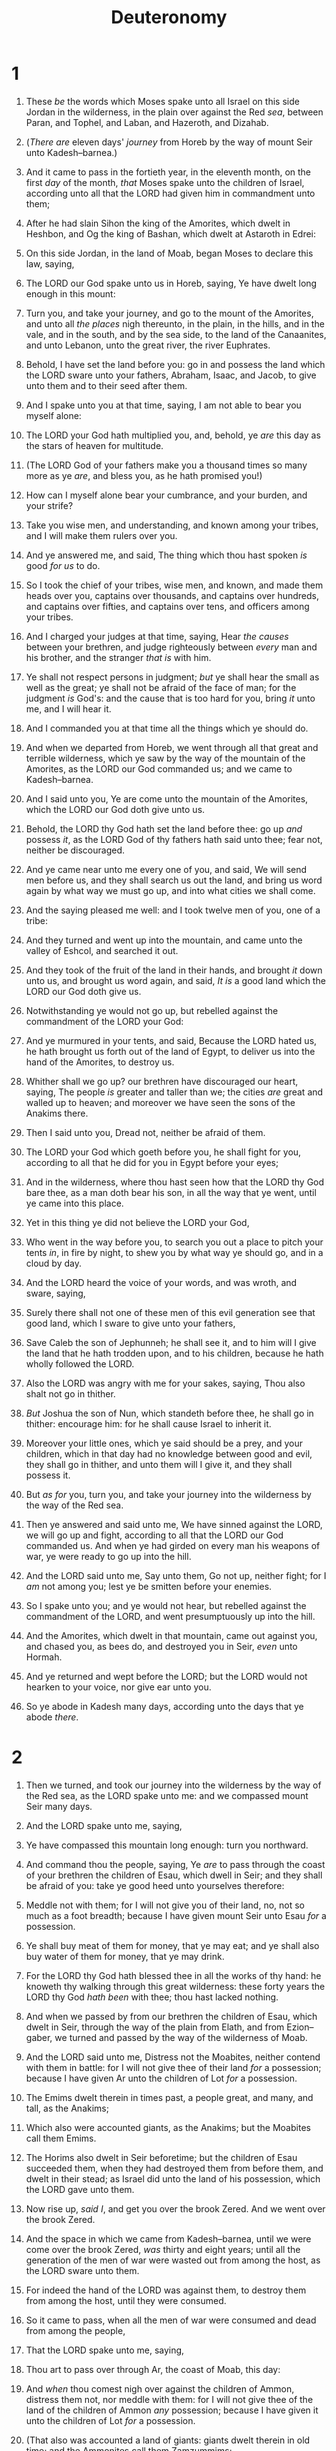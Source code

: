 #+TITLE: Deuteronomy
* 1
1. These /be/ the words which Moses spake unto all Israel on this side Jordan in the wilderness, in the plain over against the Red /sea/, between Paran, and Tophel, and Laban, and Hazeroth, and Dizahab.
2. (/There are/ eleven days' /journey/ from Horeb by the way of mount Seir unto Kadesh–barnea.)
3. And it came to pass in the fortieth year, in the eleventh month, on the first /day/ of the month, /that/ Moses spake unto the children of Israel, according unto all that the LORD had given him in commandment unto them;
4. After he had slain Sihon the king of the Amorites, which dwelt in Heshbon, and Og the king of Bashan, which dwelt at Astaroth in Edrei:
5. On this side Jordan, in the land of Moab, began Moses to declare this law, saying,
6. The LORD our God spake unto us in Horeb, saying, Ye have dwelt long enough in this mount:
7. Turn you, and take your journey, and go to the mount of the Amorites, and unto all /the places/ nigh thereunto, in the plain, in the hills, and in the vale, and in the south, and by the sea side, to the land of the Canaanites, and unto Lebanon, unto the great river, the river Euphrates.
8. Behold, I have set the land before you: go in and possess the land which the LORD sware unto your fathers, Abraham, Isaac, and Jacob, to give unto them and to their seed after them.

9. And I spake unto you at that time, saying, I am not able to bear you myself alone:
10. The LORD your God hath multiplied you, and, behold, ye /are/ this day as the stars of heaven for multitude.
11. (The LORD God of your fathers make you a thousand times so many more as ye /are/, and bless you, as he hath promised you!)
12. How can I myself alone bear your cumbrance, and your burden, and your strife?
13. Take you wise men, and understanding, and known among your tribes, and I will make them rulers over you.
14. And ye answered me, and said, The thing which thou hast spoken /is/ good /for us/ to do.
15. So I took the chief of your tribes, wise men, and known, and made them heads over you, captains over thousands, and captains over hundreds, and captains over fifties, and captains over tens, and officers among your tribes.
16. And I charged your judges at that time, saying, Hear /the causes/ between your brethren, and judge righteously between /every/ man and his brother, and the stranger /that is/ with him.
17. Ye shall not respect persons in judgment; /but/ ye shall hear the small as well as the great; ye shall not be afraid of the face of man; for the judgment /is/ God's: and the cause that is too hard for you, bring /it/ unto me, and I will hear it.
18. And I commanded you at that time all the things which ye should do.

19. And when we departed from Horeb, we went through all that great and terrible wilderness, which ye saw by the way of the mountain of the Amorites, as the LORD our God commanded us; and we came to Kadesh–barnea.
20. And I said unto you, Ye are come unto the mountain of the Amorites, which the LORD our God doth give unto us.
21. Behold, the LORD thy God hath set the land before thee: go up /and/ possess /it/, as the LORD God of thy fathers hath said unto thee; fear not, neither be discouraged.

22. And ye came near unto me every one of you, and said, We will send men before us, and they shall search us out the land, and bring us word again by what way we must go up, and into what cities we shall come.
23. And the saying pleased me well: and I took twelve men of you, one of a tribe:
24. And they turned and went up into the mountain, and came unto the valley of Eshcol, and searched it out.
25. And they took of the fruit of the land in their hands, and brought /it/ down unto us, and brought us word again, and said, /It is/ a good land which the LORD our God doth give us.
26. Notwithstanding ye would not go up, but rebelled against the commandment of the LORD your God:
27. And ye murmured in your tents, and said, Because the LORD hated us, he hath brought us forth out of the land of Egypt, to deliver us into the hand of the Amorites, to destroy us.
28. Whither shall we go up? our brethren have discouraged our heart, saying, The people /is/ greater and taller than we; the cities /are/ great and walled up to heaven; and moreover we have seen the sons of the Anakims there.
29. Then I said unto you, Dread not, neither be afraid of them.
30. The LORD your God which goeth before you, he shall fight for you, according to all that he did for you in Egypt before your eyes;
31. And in the wilderness, where thou hast seen how that the LORD thy God bare thee, as a man doth bear his son, in all the way that ye went, until ye came into this place.
32. Yet in this thing ye did not believe the LORD your God,
33. Who went in the way before you, to search you out a place to pitch your tents /in/, in fire by night, to shew you by what way ye should go, and in a cloud by day.
34. And the LORD heard the voice of your words, and was wroth, and sware, saying,
35. Surely there shall not one of these men of this evil generation see that good land, which I sware to give unto your fathers,
36. Save Caleb the son of Jephunneh; he shall see it, and to him will I give the land that he hath trodden upon, and to his children, because he hath wholly followed the LORD.
37. Also the LORD was angry with me for your sakes, saying, Thou also shalt not go in thither.
38. /But/ Joshua the son of Nun, which standeth before thee, he shall go in thither: encourage him: for he shall cause Israel to inherit it.
39. Moreover your little ones, which ye said should be a prey, and your children, which in that day had no knowledge between good and evil, they shall go in thither, and unto them will I give it, and they shall possess it.
40. But /as for/ you, turn you, and take your journey into the wilderness by the way of the Red sea.
41. Then ye answered and said unto me, We have sinned against the LORD, we will go up and fight, according to all that the LORD our God commanded us. And when ye had girded on every man his weapons of war, ye were ready to go up into the hill.
42. And the LORD said unto me, Say unto them, Go not up, neither fight; for I /am/ not among you; lest ye be smitten before your enemies.
43. So I spake unto you; and ye would not hear, but rebelled against the commandment of the LORD, and went presumptuously up into the hill.
44. And the Amorites, which dwelt in that mountain, came out against you, and chased you, as bees do, and destroyed you in Seir, /even/ unto Hormah.
45. And ye returned and wept before the LORD; but the LORD would not hearken to your voice, nor give ear unto you.
46. So ye abode in Kadesh many days, according unto the days that ye abode /there/.
* 2
1. Then we turned, and took our journey into the wilderness by the way of the Red sea, as the LORD spake unto me: and we compassed mount Seir many days.
2. And the LORD spake unto me, saying,
3. Ye have compassed this mountain long enough: turn you northward.
4. And command thou the people, saying, Ye /are/ to pass through the coast of your brethren the children of Esau, which dwell in Seir; and they shall be afraid of you: take ye good heed unto yourselves therefore:
5. Meddle not with them; for I will not give you of their land, no, not so much as a foot breadth; because I have given mount Seir unto Esau /for/ a possession.
6. Ye shall buy meat of them for money, that ye may eat; and ye shall also buy water of them for money, that ye may drink.
7. For the LORD thy God hath blessed thee in all the works of thy hand: he knoweth thy walking through this great wilderness: these forty years the LORD thy God /hath been/ with thee; thou hast lacked nothing.
8. And when we passed by from our brethren the children of Esau, which dwelt in Seir, through the way of the plain from Elath, and from Ezion–gaber, we turned and passed by the way of the wilderness of Moab.
9. And the LORD said unto me, Distress not the Moabites, neither contend with them in battle: for I will not give thee of their land /for/ a possession; because I have given Ar unto the children of Lot /for/ a possession.
10. The Emims dwelt therein in times past, a people great, and many, and tall, as the Anakims;
11. Which also were accounted giants, as the Anakims; but the Moabites call them Emims.
12. The Horims also dwelt in Seir beforetime; but the children of Esau succeeded them, when they had destroyed them from before them, and dwelt in their stead; as Israel did unto the land of his possession, which the LORD gave unto them.
13. Now rise up, /said I/, and get you over the brook Zered. And we went over the brook Zered.
14. And the space in which we came from Kadesh–barnea, until we were come over the brook Zered, /was/ thirty and eight years; until all the generation of the men of war were wasted out from among the host, as the LORD sware unto them.
15. For indeed the hand of the LORD was against them, to destroy them from among the host, until they were consumed.

16. So it came to pass, when all the men of war were consumed and dead from among the people,
17. That the LORD spake unto me, saying,
18. Thou art to pass over through Ar, the coast of Moab, this day:
19. And /when/ thou comest nigh over against the children of Ammon, distress them not, nor meddle with them: for I will not give thee of the land of the children of Ammon /any/ possession; because I have given it unto the children of Lot /for/ a possession.
20. (That also was accounted a land of giants: giants dwelt therein in old time; and the Ammonites call them Zamzummims;
21. A people great, and many, and tall, as the Anakims; but the LORD destroyed them before them; and they succeeded them, and dwelt in their stead:
22. As he did to the children of Esau, which dwelt in Seir, when he destroyed the Horims from before them; and they succeeded them, and dwelt in their stead even unto this day:
23. And the Avims which dwelt in Hazerim, /even/ unto Azzah, the Caphtorims, which came forth out of Caphtor, destroyed them, and dwelt in their stead.)

24. Rise ye up, take your journey, and pass over the river Arnon: behold, I have given into thine hand Sihon the Amorite, king of Heshbon, and his land: begin to possess /it/, and contend with him in battle.
25. This day will I begin to put the dread of thee and the fear of thee upon the nations /that are/ under the whole heaven, who shall hear report of thee, and shall tremble, and be in anguish because of thee.

26. And I sent messengers out of the wilderness of Kedemoth unto Sihon king of Heshbon with words of peace, saying,
27. Let me pass through thy land: I will go along by the high way, I will neither turn unto the right hand nor to the left.
28. Thou shalt sell me meat for money, that I may eat; and give me water for money, that I may drink: only I will pass through on my feet;
29. (As the children of Esau which dwell in Seir, and the Moabites which dwell in Ar, did unto me;) until I shall pass over Jordan into the land which the LORD our God giveth us.
30. But Sihon king of Heshbon would not let us pass by him: for the LORD thy God hardened his spirit, and made his heart obstinate, that he might deliver him into thy hand, as /appeareth/ this day.
31. And the LORD said unto me, Behold, I have begun to give Sihon and his land before thee: begin to possess, that thou mayest inherit his land.
32. Then Sihon came out against us, he and all his people, to fight at Jahaz.
33. And the LORD our God delivered him before us; and we smote him, and his sons, and all his people.
34. And we took all his cities at that time, and utterly destroyed the men, and the women, and the little ones, of every city, we left none to remain:
35. Only the cattle we took for a prey unto ourselves, and the spoil of the cities which we took.
36. From Aroer, which /is/ by the brink of the river of Arnon, and /from/ the city that /is/ by the river, even unto Gilead, there was not one city too strong for us: the LORD our God delivered all unto us:
37. Only unto the land of the children of Ammon thou camest not, /nor/ unto any place of the river Jabbok, nor unto the cities in the mountains, nor unto whatsoever the LORD our God forbad us.
* 3
1. Then we turned, and went up the way to Bashan: and Og the king of Bashan came out against us, he and all his people, to battle at Edrei.
2. And the LORD said unto me, Fear him not: for I will deliver him, and all his people, and his land, into thy hand; and thou shalt do unto him as thou didst unto Sihon king of the Amorites, which dwelt at Heshbon.
3. So the LORD our God delivered into our hands Og also, the king of Bashan, and all his people: and we smote him until none was left to him remaining.
4. And we took all his cities at that time, there was not a city which we took not from them, threescore cities, all the region of Argob, the kingdom of Og in Bashan.
5. All these cities /were/ fenced with high walls, gates, and bars; beside unwalled towns a great many.
6. And we utterly destroyed them, as we did unto Sihon king of Heshbon, utterly destroying the men, women, and children, of every city.
7. But all the cattle, and the spoil of the cities, we took for a prey to ourselves.
8. And we took at that time out of the hand of the two kings of the Amorites the land that /was/ on this side Jordan, from the river of Arnon unto mount Hermon;
9. (/Which/ Hermon the Sidonians call Sirion; and the Amorites call it Shenir;)
10. All the cities of the plain, and all Gilead, and all Bashan, unto Salchah and Edrei, cities of the kingdom of Og in Bashan.
11. For only Og king of Bashan remained of the remnant of giants; behold, his bedstead /was/ a bedstead of iron; /is/ it not in Rabbath of the children of Ammon? nine cubits /was/ the length thereof, and four cubits the breadth of it, after the cubit of a man.
12. And this land, /which/ we possessed at that time, from Aroer, which /is/ by the river Arnon, and half mount Gilead, and the cities thereof, gave I unto the Reubenites and to the Gadites.
13. And the rest of Gilead, and all Bashan, /being/ the kingdom of Og, gave I unto the half tribe of Manasseh; all the region of Argob, with all Bashan, which was called the land of giants.
14. Jair the son of Manasseh took all the country of Argob unto the coasts of Geshuri and Maachathi; and called them after his own name, Bashan–havoth–jair, unto this day.
15. And I gave Gilead unto Machir.
16. And unto the Reubenites and unto the Gadites I gave from Gilead even unto the river Arnon half the valley, and the border even unto the river Jabbok, /which is/ the border of the children of Ammon;
17. The plain also, and Jordan, and the coast /thereof/, from Chinnereth even unto the sea of the plain, /even/ the salt sea, under Ashdoth–pisgah eastward.

18. And I commanded you at that time, saying, The LORD your God hath given you this land to possess it: ye shall pass over armed before your brethren the children of Israel, all /that are/ meet for the war.
19. But your wives, and your little ones, and your cattle, (/for/ I know that ye have much cattle,) shall abide in your cities which I have given you;
20. Until the LORD have given rest unto your brethren, as well as unto you, and /until/ they also possess the land which the LORD your God hath given them beyond Jordan: and /then/ shall ye return every man unto his possession, which I have given you.

21. And I commanded Joshua at that time, saying, Thine eyes have seen all that the LORD your God hath done unto these two kings: so shall the LORD do unto all the kingdoms whither thou passest.
22. Ye shall not fear them: for the LORD your God he shall fight for you.
23. And I besought the LORD at that time, saying,
24. O Lord GOD, thou hast begun to shew thy servant thy greatness, and thy mighty hand: for what God /is there/ in heaven or in earth, that can do according to thy works, and according to thy might?
25. I pray thee, let me go over, and see the good land that /is/ beyond Jordan, that goodly mountain, and Lebanon.
26. But the LORD was wroth with me for your sakes, and would not hear me: and the LORD said unto me, Let it suffice thee; speak no more unto me of this matter.
27. Get thee up into the top of Pisgah, and lift up thine eyes westward, and northward, and southward, and eastward, and behold /it/ with thine eyes: for thou shalt not go over this Jordan.
28. But charge Joshua, and encourage him, and strengthen him: for he shall go over before this people, and he shall cause them to inherit the land which thou shalt see.
29. So we abode in the valley over against Beth–peor.
* 4
1. Now therefore hearken, O Israel, unto the statutes and unto the judgments, which I teach you, for to do /them/, that ye may live, and go in and possess the land which the LORD God of your fathers giveth you.
2. Ye shall not add unto the word which I command you, neither shall ye diminish /ought/ from it, that ye may keep the commandments of the LORD your God which I command you.
3. Your eyes have seen what the LORD did because of Baal–peor: for all the men that followed Baal–peor, the LORD thy God hath destroyed them from among you.
4. But ye that did cleave unto the LORD your God /are/ alive every one of you this day.
5. Behold, I have taught you statutes and judgments, even as the LORD my God commanded me, that ye should do so in the land whither ye go to possess it.
6. Keep therefore and do /them/; for this /is/ your wisdom and your understanding in the sight of the nations, which shall hear all these statutes, and say, Surely this great nation /is/ a wise and understanding people.
7. For what nation /is there so/ great, who /hath/ God /so/ nigh unto them, as the LORD our God /is/ in all /things that/ we call upon him /for/?
8. And what nation /is there so/ great, that hath statutes and judgments /so/ righteous as all this law, which I set before you this day?
9. Only take heed to thyself, and keep thy soul diligently, lest thou forget the things which thine eyes have seen, and lest they depart from thy heart all the days of thy life: but teach them thy sons, and thy sons' sons;
10. /Specially/ the day that thou stoodest before the LORD thy God in Horeb, when the LORD said unto me, Gather me the people together, and I will make them hear my words, that they may learn to fear me all the days that they shall live upon the earth, and /that/ they may teach their children.
11. And ye came near and stood under the mountain; and the mountain burned with fire unto the midst of heaven, with darkness, clouds, and thick darkness.
12. And the LORD spake unto you out of the midst of the fire: ye heard the voice of the words, but saw no similitude; only /ye heard/ a voice.
13. And he declared unto you his covenant, which he commanded you to perform, /even/ ten commandments; and he wrote them upon two tables of stone.

14. And the LORD commanded me at that time to teach you statutes and judgments, that ye might do them in the land whither ye go over to possess it.
15. Take ye therefore good heed unto yourselves; for ye saw no manner of similitude on the day /that/ the LORD spake unto you in Horeb out of the midst of the fire:
16. Lest ye corrupt /yourselves/, and make you a graven image, the similitude of any figure, the likeness of male or female,
17. The likeness of any beast that /is/ on the earth, the likeness of any winged fowl that flieth in the air,
18. The likeness of any thing that creepeth on the ground, the likeness of any fish that /is/ in the waters beneath the earth:
19. And lest thou lift up thine eyes unto heaven, and when thou seest the sun, and the moon, and the stars, /even/ all the host of heaven, shouldest be driven to worship them, and serve them, which the LORD thy God hath divided unto all nations under the whole heaven.
20. But the LORD hath taken you, and brought you forth out of the iron furnace, /even/ out of Egypt, to be unto him a people of inheritance, as /ye are/ this day.
21. Furthermore the LORD was angry with me for your sakes, and sware that I should not go over Jordan, and that I should not go in unto that good land, which the LORD thy God giveth thee /for/ an inheritance:
22. But I must die in this land, I must not go over Jordan: but ye shall go over, and possess that good land.
23. Take heed unto yourselves, lest ye forget the covenant of the LORD your God, which he made with you, and make you a graven image, /or/ the likeness of any /thing/, which the LORD thy God hath forbidden thee.
24. For the LORD thy God /is/ a consuming fire, /even/ a jealous God.

25. When thou shalt beget children, and children's children, and ye shall have remained long in the land, and shall corrupt /yourselves/, and make a graven image, /or/ the likeness of any /thing/, and shall do evil in the sight of the LORD thy God, to provoke him to anger:
26. I call heaven and earth to witness against you this day, that ye shall soon utterly perish from off the land whereunto ye go over Jordan to possess it; ye shall not prolong /your/ days upon it, but shall utterly be destroyed.
27. And the LORD shall scatter you among the nations, and ye shall be left few in number among the heathen, whither the LORD shall lead you.
28. And there ye shall serve gods, the work of men's hands, wood and stone, which neither see, nor hear, nor eat, nor smell.
29. But if from thence thou shalt seek the LORD thy God, thou shalt find /him/, if thou seek him with all thy heart and with all thy soul.
30. When thou art in tribulation, and all these things are come upon thee, /even/ in the latter days, if thou turn to the LORD thy God, and shalt be obedient unto his voice;
31. (For the LORD thy God /is/ a merciful God;) he will not forsake thee, neither destroy thee, nor forget the covenant of thy fathers which he sware unto them.
32. For ask now of the days that are past, which were before thee, since the day that God created man upon the earth, and /ask/ from the one side of heaven unto the other, whether there hath been /any such thing/ as this great thing /is/, or hath been heard like it?
33. Did /ever/ people hear the voice of God speaking out of the midst of the fire, as thou hast heard, and live?
34. Or hath God assayed to go /and/ take him a nation from the midst of /another/ nation, by temptations, by signs, and by wonders, and by war, and by a mighty hand, and by a stretched out arm, and by great terrors, according to all that the LORD your God did for you in Egypt before your eyes?
35. Unto thee it was shewed, that thou mightest know that the LORD he /is/ God; /there is/ none else beside him.
36. Out of heaven he made thee to hear his voice, that he might instruct thee: and upon earth he shewed thee his great fire; and thou heardest his words out of the midst of the fire.
37. And because he loved thy fathers, therefore he chose their seed after them, and brought thee out in his sight with his mighty power out of Egypt;
38. To drive out nations from before thee greater and mightier than thou /art/, to bring thee in, to give thee their land /for/ an inheritance, as /it is/ this day.
39. Know therefore this day, and consider /it/ in thine heart, that the LORD he /is/ God in heaven above, and upon the earth beneath: /there is/ none else.
40. Thou shalt keep therefore his statutes, and his commandments, which I command thee this day, that it may go well with thee, and with thy children after thee, and that thou mayest prolong /thy/ days upon the earth, which the LORD thy God giveth thee, for ever.

41. Then Moses severed three cities on this side Jordan toward the sunrising;
42. That the slayer might flee thither, which should kill his neighbour unawares, and hated him not in times past; and that fleeing unto one of these cities he might live:
43. /Namely/, Bezer in the wilderness, in the plain country, of the Reubenites; and Ramoth in Gilead, of the Gadites; and Golan in Bashan, of the Manassites.

44. And this /is/ the law which Moses set before the children of Israel:
45. These /are/ the testimonies, and the statutes, and the judgments, which Moses spake unto the children of Israel, after they came forth out of Egypt,
46. On this side Jordan, in the valley over against Beth–peor, in the land of Sihon king of the Amorites, who dwelt at Heshbon, whom Moses and the children of Israel smote, after they were come forth out of Egypt:
47. And they possessed his land, and the land of Og king of Bashan, two kings of the Amorites, which /were/ on this side Jordan toward the sunrising;
48. From Aroer, which /is/ by the bank of the river Arnon, even unto mount Sion, which /is/ Hermon,
49. And all the plain on this side Jordan eastward, even unto the sea of the plain, under the springs of Pisgah.
* 5
1. And Moses called all Israel, and said unto them, Hear, O Israel, the statutes and judgments which I speak in your ears this day, that ye may learn them, and keep, and do them.
2. The LORD our God made a covenant with us in Horeb.
3. The LORD made not this covenant with our fathers, but with us, /even/ us, who /are/ all of us here alive this day.
4. The LORD talked with you face to face in the mount out of the midst of the fire,
5. (I stood between the LORD and you at that time, to shew you the word of the LORD: for ye were afraid by reason of the fire, and went not up into the mount;) saying,

6. I /am/ the LORD thy God, which brought thee out of the land of Egypt, from the house of bondage.
7. Thou shalt have none other gods before me.
8. Thou shalt not make thee /any/ graven image, /or/ any likeness /of any thing/ that /is/ in heaven above, or that /is/ in the earth beneath, or that /is/ in the waters beneath the earth:
9. Thou shalt not bow down thyself unto them, nor serve them: for I the LORD thy God /am/ a jealous God, visiting the iniquity of the fathers upon the children unto the third and fourth /generation/ of them that hate me,
10. And shewing mercy unto thousands of them that love me and keep my commandments.
11. Thou shalt not take the name of the LORD thy God in vain: for the LORD will not hold /him/ guiltless that taketh his name in vain.
12. Keep the sabbath day to sanctify it, as the LORD thy God hath commanded thee.
13. Six days thou shalt labour, and do all thy work:
14. But the seventh day /is/ the sabbath of the LORD thy God: /in it/ thou shalt not do any work, thou, nor thy son, nor thy daughter, nor thy manservant, nor thy maidservant, nor thine ox, nor thine ass, nor any of thy cattle, nor thy stranger that /is/ within thy gates; that thy manservant and thy maidservant may rest as well as thou.
15. And remember that thou wast a servant in the land of Egypt, and /that/ the LORD thy God brought thee out thence through a mighty hand and by a stretched out arm: therefore the LORD thy God commanded thee to keep the sabbath day.

16. Honour thy father and thy mother, as the LORD thy God hath commanded thee; that thy days may be prolonged, and that it may go well with thee, in the land which the LORD thy God giveth thee.
17. Thou shalt not kill.
18. Neither shalt thou commit adultery.
19. Neither shalt thou steal.
20. Neither shalt thou bear false witness against thy neighbour.
21. Neither shalt thou desire thy neighbour's wife, neither shalt thou covet thy neighbour's house, his field, or his manservant, or his maidservant, his ox, or his ass, or any /thing/ that /is/ thy neighbour's.

22. These words the LORD spake unto all your assembly in the mount out of the midst of the fire, of the cloud, and of the thick darkness, with a great voice: and he added no more. And he wrote them in two tables of stone, and delivered them unto me.
23. And it came to pass, when ye heard the voice out of the midst of the darkness, (for the mountain did burn with fire,) that ye came near unto me, /even/ all the heads of your tribes, and your elders;
24. And ye said, Behold, the LORD our God hath shewed us his glory and his greatness, and we have heard his voice out of the midst of the fire: we have seen this day that God doth talk with man, and he liveth.
25. Now therefore why should we die? for this great fire will consume us: if we hear the voice of the LORD our God any more, then we shall die.
26. For who /is there of/ all flesh, that hath heard the voice of the living God speaking out of the midst of the fire, as we /have/, and lived?
27. Go thou near, and hear all that the LORD our God shall say: and speak thou unto us all that the LORD our God shall speak unto thee; and we will hear /it/, and do /it/.
28. And the LORD heard the voice of your words, when ye spake unto me; and the LORD said unto me, I have heard the voice of the words of this people, which they have spoken unto thee: they have well said all that they have spoken.
29. O that there were such an heart in them, that they would fear me, and keep all my commandments always, that it might be well with them, and with their children for ever!
30. Go say to them, Get you into your tents again.
31. But as for thee, stand thou here by me, and I will speak unto thee all the commandments, and the statutes, and the judgments, which thou shalt teach them, that they may do /them/ in the land which I give them to possess it.
32. Ye shall observe to do therefore as the LORD your God hath commanded you: ye shall not turn aside to the right hand or to the left.
33. Ye shall walk in all the ways which the LORD your God hath commanded you, that ye may live, and /that it may be/ well with you, and /that/ ye may prolong /your/ days in the land which ye shall possess.
* 6
1. Now these /are/ the commandments, the statutes, and the judgments, which the LORD your God commanded to teach you, that ye might do /them/ in the land whither ye go to possess it:
2. That thou mightest fear the LORD thy God, to keep all his statutes and his commandments, which I command thee, thou, and thy son, and thy son's son, all the days of thy life; and that thy days may be prolonged.

3. Hear therefore, O Israel, and observe to do /it/; that it may be well with thee, and that ye may increase mightily, as the LORD God of thy fathers hath promised thee, in the land that floweth with milk and honey.
4. Hear, O Israel: The LORD our God /is/ one LORD:
5. And thou shalt love the LORD thy God with all thine heart, and with all thy soul, and with all thy might.
6. And these words, which I command thee this day, shall be in thine heart:
7. And thou shalt teach them diligently unto thy children, and shalt talk of them when thou sittest in thine house, and when thou walkest by the way, and when thou liest down, and when thou risest up.
8. And thou shalt bind them for a sign upon thine hand, and they shall be as frontlets between thine eyes.
9. And thou shalt write them upon the posts of thy house, and on thy gates.
10. And it shall be, when the LORD thy God shall have brought thee into the land which he sware unto thy fathers, to Abraham, to Isaac, and to Jacob, to give thee great and goodly cities, which thou buildedst not,
11. And houses full of all good /things/, which thou filledst not, and wells digged, which thou diggedst not, vineyards and olive trees, which thou plantedst not; when thou shalt have eaten and be full;
12. /Then/ beware lest thou forget the LORD, which brought thee forth out of the land of Egypt, from the house of bondage.
13. Thou shalt fear the LORD thy God, and serve him, and shalt swear by his name.
14. Ye shall not go after other gods, of the gods of the people which /are/ round about you;
15. (For the LORD thy God /is/ a jealous God among you) lest the anger of the LORD thy God be kindled against thee, and destroy thee from off the face of the earth.

16. Ye shall not tempt the LORD your God, as ye tempted /him/ in Massah.
17. Ye shall diligently keep the commandments of the LORD your God, and his testimonies, and his statutes, which he hath commanded thee.
18. And thou shalt do /that which is/ right and good in the sight of the LORD: that it may be well with thee, and that thou mayest go in and possess the good land which the LORD sware unto thy fathers,
19. To cast out all thine enemies from before thee, as the LORD hath spoken.
20. /And/ when thy son asketh thee in time to come, saying, What /mean/ the testimonies, and the statutes, and the judgments, which the LORD our God hath commanded you?
21. Then thou shalt say unto thy son, We were Pharaoh's bondmen in Egypt; and the LORD brought us out of Egypt with a mighty hand:
22. And the LORD shewed signs and wonders, great and sore, upon Egypt, upon Pharaoh, and upon all his household, before our eyes:
23. And he brought us out from thence, that he might bring us in, to give us the land which he sware unto our fathers.
24. And the LORD commanded us to do all these statutes, to fear the LORD our God, for our good always, that he might preserve us alive, as /it is/ at this day.
25. And it shall be our righteousness, if we observe to do all these commandments before the LORD our God, as he hath commanded us.
* 7
1. When the LORD thy God shall bring thee into the land whither thou goest to possess it, and hath cast out many nations before thee, the Hittites, and the Girgashites, and the Amorites, and the Canaanites, and the Perizzites, and the Hivites, and the Jebusites, seven nations greater and mightier than thou;
2. And when the LORD thy God shall deliver them before thee; thou shalt smite them, /and/ utterly destroy them; thou shalt make no covenant with them, nor shew mercy unto them:
3. Neither shalt thou make marriages with them; thy daughter thou shalt not give unto his son, nor his daughter shalt thou take unto thy son.
4. For they will turn away thy son from following me, that they may serve other gods: so will the anger of the LORD be kindled against you, and destroy thee suddenly.
5. But thus shall ye deal with them; ye shall destroy their altars, and break down their images, and cut down their groves, and burn their graven images with fire.
6. For thou /art/ an holy people unto the LORD thy God: the LORD thy God hath chosen thee to be a special people unto himself, above all people that /are/ upon the face of the earth.
7. The LORD did not set his love upon you, nor choose you, because ye were more in number than any people; for ye /were/ the fewest of all people:
8. But because the LORD loved you, and because he would keep the oath which he had sworn unto your fathers, hath the LORD brought you out with a mighty hand, and redeemed you out of the house of bondmen, from the hand of Pharaoh king of Egypt.
9. Know therefore that the LORD thy God, he /is/ God, the faithful God, which keepeth covenant and mercy with them that love him and keep his commandments to a thousand generations;
10. And repayeth them that hate him to their face, to destroy them: he will not be slack to him that hateth him, he will repay him to his face.
11. Thou shalt therefore keep the commandments, and the statutes, and the judgments, which I command thee this day, to do them.

12. Wherefore it shall come to pass, if ye hearken to these judgments, and keep, and do them, that the LORD thy God shall keep unto thee the covenant and the mercy which he sware unto thy fathers:
13. And he will love thee, and bless thee, and multiply thee: he will also bless the fruit of thy womb, and the fruit of thy land, thy corn, and thy wine, and thine oil, the increase of thy kine, and the flocks of thy sheep, in the land which he sware unto thy fathers to give thee.
14. Thou shalt be blessed above all people: there shall not be male or female barren among you, or among your cattle.
15. And the LORD will take away from thee all sickness, and will put none of the evil diseases of Egypt, which thou knowest, upon thee; but will lay them upon all /them/ that hate thee.
16. And thou shalt consume all the people which the LORD thy God shall deliver thee; thine eye shall have no pity upon them: neither shalt thou serve their gods; for that /will be/ a snare unto thee.
17. If thou shalt say in thine heart, These nations /are/ more than I; how can I dispossess them?
18. Thou shalt not be afraid of them: /but/ shalt well remember what the LORD thy God did unto Pharaoh, and unto all Egypt;
19. The great temptations which thine eyes saw, and the signs, and the wonders, and the mighty hand, and the stretched out arm, whereby the LORD thy God brought thee out: so shall the LORD thy God do unto all the people of whom thou art afraid.
20. Moreover the LORD thy God will send the hornet among them, until they that are left, and hide themselves from thee, be destroyed.
21. Thou shalt not be affrighted at them: for the LORD thy God /is/ among you, a mighty God and terrible.
22. And the LORD thy God will put out those nations before thee by little and little: thou mayest not consume them at once, lest the beasts of the field increase upon thee.
23. But the LORD thy God shall deliver them unto thee, and shall destroy them with a mighty destruction, until they be destroyed.
24. And he shall deliver their kings into thine hand, and thou shalt destroy their name from under heaven: there shall no man be able to stand before thee, until thou have destroyed them.
25. The graven images of their gods shall ye burn with fire: thou shalt not desire the silver or gold /that is/ on them, nor take /it/ unto thee, lest thou be snared therein: for it /is/ an abomination to the LORD thy God.
26. Neither shalt thou bring an abomination into thine house, lest thou be a cursed thing like it: /but/ thou shalt utterly detest it, and thou shalt utterly abhor it; for it /is/ a cursed thing.
* 8
1. All the commandments which I command thee this day shall ye observe to do, that ye may live, and multiply, and go in and possess the land which the LORD sware unto your fathers.
2. And thou shalt remember all the way which the LORD thy God led thee these forty years in the wilderness, to humble thee, /and/ to prove thee, to know what /was/ in thine heart, whether thou wouldest keep his commandments, or no.
3. And he humbled thee, and suffered thee to hunger, and fed thee with manna, which thou knewest not, neither did thy fathers know; that he might make thee know that man doth not live by bread only, but by every /word/ that proceedeth out of the mouth of the LORD doth man live.
4. Thy raiment waxed not old upon thee, neither did thy foot swell, these forty years.
5. Thou shalt also consider in thine heart, that, as a man chasteneth his son, /so/ the LORD thy God chasteneth thee.
6. Therefore thou shalt keep the commandments of the LORD thy God, to walk in his ways, and to fear him.
7. For the LORD thy God bringeth thee into a good land, a land of brooks of water, of fountains and depths that spring out of valleys and hills;
8. A land of wheat, and barley, and vines, and fig trees, and pomegranates; a land of oil olive, and honey;
9. A land wherein thou shalt eat bread without scarceness, thou shalt not lack any /thing/ in it; a land whose stones /are/ iron, and out of whose hills thou mayest dig brass.
10. When thou hast eaten and art full, then thou shalt bless the LORD thy God for the good land which he hath given thee.
11. Beware that thou forget not the LORD thy God, in not keeping his commandments, and his judgments, and his statutes, which I command thee this day:
12. Lest /when/ thou hast eaten and art full, and hast built goodly houses, and dwelt /therein/;
13. And /when/ thy herds and thy flocks multiply, and thy silver and thy gold is multiplied, and all that thou hast is multiplied;
14. Then thine heart be lifted up, and thou forget the LORD thy God, which brought thee forth out of the land of Egypt, from the house of bondage;
15. Who led thee through that great and terrible wilderness, /wherein were/ fiery serpents, and scorpions, and drought, where /there was/ no water; who brought thee forth water out of the rock of flint;
16. Who fed thee in the wilderness with manna, which thy fathers knew not, that he might humble thee, and that he might prove thee, to do thee good at thy latter end;
17. And thou say in thine heart, My power and the might of /mine/ hand hath gotten me this wealth.
18. But thou shalt remember the LORD thy God: for /it is/ he that giveth thee power to get wealth, that he may establish his covenant which he sware unto thy fathers, as /it is/ this day.
19. And it shall be, if thou do at all forget the LORD thy God, and walk after other gods, and serve them, and worship them, I testify against you this day that ye shall surely perish.
20. As the nations which the LORD destroyeth before your face, so shall ye perish; because ye would not be obedient unto the voice of the LORD your God.
* 9
1. Hear, O Israel: Thou /art/ to pass over Jordan this day, to go in to possess nations greater and mightier than thyself, cities great and fenced up to heaven,
2. A people great and tall, the children of the Anakims, whom thou knowest, and /of whom/ thou hast heard /say/, Who can stand before the children of Anak!
3. Understand therefore this day, that the LORD thy God /is/ he which goeth over before thee; /as/ a consuming fire he shall destroy them, and he shall bring them down before thy face: so shalt thou drive them out, and destroy them quickly, as the LORD hath said unto thee.
4. Speak not thou in thine heart, after that the LORD thy God hath cast them out from before thee, saying, For my righteousness the LORD hath brought me in to possess this land: but for the wickedness of these nations the LORD doth drive them out from before thee.
5. Not for thy righteousness, or for the uprightness of thine heart, dost thou go to possess their land: but for the wickedness of these nations the LORD thy God doth drive them out from before thee, and that he may perform the word which the LORD sware unto thy fathers, Abraham, Isaac, and Jacob.
6. Understand therefore, that the LORD thy God giveth thee not this good land to possess it for thy righteousness; for thou /art/ a stiffnecked people.

7. Remember, /and/ forget not, how thou provokedst the LORD thy God to wrath in the wilderness: from the day that thou didst depart out of the land of Egypt, until ye came unto this place, ye have been rebellious against the LORD.
8. Also in Horeb ye provoked the LORD to wrath, so that the LORD was angry with you to have destroyed you.
9. When I was gone up into the mount to receive the tables of stone, /even/ the tables of the covenant which the LORD made with you, then I abode in the mount forty days and forty nights, I neither did eat bread nor drink water:
10. And the LORD delivered unto me two tables of stone written with the finger of God; and on them /was written/ according to all the words, which the LORD spake with you in the mount out of the midst of the fire in the day of the assembly.
11. And it came to pass at the end of forty days and forty nights, /that/ the LORD gave me the two tables of stone, /even/ the tables of the covenant.
12. And the LORD said unto me, Arise, get thee down quickly from hence; for thy people which thou hast brought forth out of Egypt have corrupted /themselves/; they are quickly turned aside out of the way which I commanded them; they have made them a molten image.
13. Furthermore the LORD spake unto me, saying, I have seen this people, and, behold, it /is/ a stiffnecked people:
14. Let me alone, that I may destroy them, and blot out their name from under heaven: and I will make of thee a nation mightier and greater than they.
15. So I turned and came down from the mount, and the mount burned with fire: and the two tables of the covenant /were/ in my two hands.
16. And I looked, and, behold, ye had sinned against the LORD your God, /and/ had made you a molten calf: ye had turned aside quickly out of the way which the LORD had commanded you.
17. And I took the two tables, and cast them out of my two hands, and brake them before your eyes.
18. And I fell down before the LORD, as at the first, forty days and forty nights: I did neither eat bread, nor drink water, because of all your sins which ye sinned, in doing wickedly in the sight of the LORD, to provoke him to anger.
19. For I was afraid of the anger and hot displeasure, wherewith the LORD was wroth against you to destroy you. But the LORD hearkened unto me at that time also.
20. And the LORD was very angry with Aaron to have destroyed him: and I prayed for Aaron also the same time.
21. And I took your sin, the calf which ye had made, and burnt it with fire, and stamped it, /and/ ground /it/ very small, /even/ until it was as small as dust: and I cast the dust thereof into the brook that descended out of the mount.
22. And at Taberah, and at Massah, and at Kibroth–hattaavah, ye provoked the LORD to wrath.
23. Likewise when the LORD sent you from Kadesh–barnea, saying, Go up and possess the land which I have given you; then ye rebelled against the commandment of the LORD your God, and ye believed him not, nor hearkened to his voice.
24. Ye have been rebellious against the LORD from the day that I knew you.
25. Thus I fell down before the LORD forty days and forty nights, as I fell down /at the first/; because the LORD had said he would destroy you.
26. I prayed therefore unto the LORD, and said, O Lord GOD, destroy not thy people and thine inheritance, which thou hast redeemed through thy greatness, which thou hast brought forth out of Egypt with a mighty hand.
27. Remember thy servants, Abraham, Isaac, and Jacob; look not unto the stubbornness of this people, nor to their wickedness, nor to their sin:
28. Lest the land whence thou broughtest us out say, Because the LORD was not able to bring them into the land which he promised them, and because he hated them, he hath brought them out to slay them in the wilderness.
29. Yet they /are/ thy people and thine inheritance, which thou broughtest out by thy mighty power and by thy stretched out arm.
* 10
1. At that time the LORD said unto me, Hew thee two tables of stone like unto the first, and come up unto me into the mount, and make thee an ark of wood.
2. And I will write on the tables the words that were in the first tables which thou brakest, and thou shalt put them in the ark.
3. And I made an ark /of/ shittim wood, and hewed two tables of stone like unto the first, and went up into the mount, having the two tables in mine hand.
4. And he wrote on the tables, according to the first writing, the ten commandments, which the LORD spake unto you in the mount out of the midst of the fire in the day of the assembly: and the LORD gave them unto me.
5. And I turned myself and came down from the mount, and put the tables in the ark which I had made; and there they be, as the LORD commanded me.

6. And the children of Israel took their journey from Beeroth of the children of Jaakan to Mosera: there Aaron died, and there he was buried; and Eleazar his son ministered in the priest's office in his stead.
7. From thence they journeyed unto Gudgodah; and from Gudgodah to Jotbath, a land of rivers of waters.

8. At that time the LORD separated the tribe of Levi, to bear the ark of the covenant of the LORD, to stand before the LORD to minister unto him, and to bless in his name, unto this day.
9. Wherefore Levi hath no part nor inheritance with his brethren; the LORD /is/ his inheritance, according as the LORD thy God promised him.
10. And I stayed in the mount, according to the first time, forty days and forty nights; and the LORD hearkened unto me at that time also, /and/ the LORD would not destroy thee.
11. And the LORD said unto me, Arise, take /thy/ journey before the people, that they may go in and possess the land, which I sware unto their fathers to give unto them.

12. And now, Israel, what doth the LORD thy God require of thee, but to fear the LORD thy God, to walk in all his ways, and to love him, and to serve the LORD thy God with all thy heart and with all thy soul,
13. To keep the commandments of the LORD, and his statutes, which I command thee this day for thy good?
14. Behold, the heaven and the heaven of heavens /is/ the LORD's thy God, the earth /also/, with all that therein /is/.
15. Only the LORD had a delight in thy fathers to love them, and he chose their seed after them, /even/ you above all people, as /it is/ this day.
16. Circumcise therefore the foreskin of your heart, and be no more stiffnecked.
17. For the LORD your God /is/ God of gods, and Lord of lords, a great God, a mighty, and a terrible, which regardeth not persons, nor taketh reward:
18. He doth execute the judgment of the fatherless and widow, and loveth the stranger, in giving him food and raiment.
19. Love ye therefore the stranger: for ye were strangers in the land of Egypt.
20. Thou shalt fear the LORD thy God; him shalt thou serve, and to him shalt thou cleave, and swear by his name.
21. He /is/ thy praise, and he /is/ thy God, that hath done for thee these great and terrible things, which thine eyes have seen.
22. Thy fathers went down into Egypt with threescore and ten persons; and now the LORD thy God hath made thee as the stars of heaven for multitude.
* 11
1. Therefore thou shalt love the LORD thy God, and keep his charge, and his statutes, and his judgments, and his commandments, alway.
2. And know ye this day: for /I speak/ not with your children which have not known, and which have not seen the chastisement of the LORD your God, his greatness, his mighty hand, and his stretched out arm,
3. And his miracles, and his acts, which he did in the midst of Egypt unto Pharaoh the king of Egypt, and unto all his land;
4. And what he did unto the army of Egypt, unto their horses, and to their chariots; how he made the water of the Red sea to overflow them as they pursued after you, and /how/ the LORD hath destroyed them unto this day;
5. And what he did unto you in the wilderness, until ye came into this place;
6. And what he did unto Dathan and Abiram, the sons of Eliab, the son of Reuben: how the earth opened her mouth, and swallowed them up, and their households, and their tents, and all the substance that /was/ in their possession, in the midst of all Israel:
7. But your eyes have seen all the great acts of the LORD which he did.
8. Therefore shall ye keep all the commandments which I command you this day, that ye may be strong, and go in and possess the land, whither ye go to possess it;
9. And that ye may prolong /your/ days in the land, which the LORD sware unto your fathers to give unto them and to their seed, a land that floweth with milk and honey.

10. For the land, whither thou goest in to possess it, /is/ not as the land of Egypt, from whence ye came out, where thou sowedst thy seed, and wateredst /it/ with thy foot, as a garden of herbs:
11. But the land, whither ye go to possess it, /is/ a land of hills and valleys, /and/ drinketh water of the rain of heaven:
12. A land which the LORD thy God careth for: the eyes of the LORD thy God /are/ always upon it, from the beginning of the year even unto the end of the year.

13. And it shall come to pass, if ye shall hearken diligently unto my commandments which I command you this day, to love the LORD your God, and to serve him with all your heart and with all your soul,
14. That I will give /you/ the rain of your land in his due season, the first rain and the latter rain, that thou mayest gather in thy corn, and thy wine, and thine oil.
15. And I will send grass in thy fields for thy cattle, that thou mayest eat and be full.
16. Take heed to yourselves, that your heart be not deceived, and ye turn aside, and serve other gods, and worship them;
17. And /then/ the LORD's wrath be kindled against you, and he shut up the heaven, that there be no rain, and that the land yield not her fruit; and /lest/ ye perish quickly from off the good land which the LORD giveth you.

18. Therefore shall ye lay up these my words in your heart and in your soul, and bind them for a sign upon your hand, that they may be as frontlets between your eyes.
19. And ye shall teach them your children, speaking of them when thou sittest in thine house, and when thou walkest by the way, when thou liest down, and when thou risest up.
20. And thou shalt write them upon the door posts of thine house, and upon thy gates:
21. That your days may be multiplied, and the days of your children, in the land which the LORD sware unto your fathers to give them, as the days of heaven upon the earth.

22. For if ye shall diligently keep all these commandments which I command you, to do them, to love the LORD your God, to walk in all his ways, and to cleave unto him;
23. Then will the LORD drive out all these nations from before you, and ye shall possess greater nations and mightier than yourselves.
24. Every place whereon the soles of your feet shall tread shall be yours: from the wilderness and Lebanon, from the river, the river Euphrates, even unto the uttermost sea shall your coast be.
25. There shall no man be able to stand before you: /for/ the LORD your God shall lay the fear of you and the dread of you upon all the land that ye shall tread upon, as he hath said unto you.

26. Behold, I set before you this day a blessing and a curse;
27. A blessing, if ye obey the commandments of the LORD your God, which I command you this day:
28. And a curse, if ye will not obey the commandments of the LORD your God, but turn aside out of the way which I command you this day, to go after other gods, which ye have not known.
29. And it shall come to pass, when the LORD thy God hath brought thee in unto the land whither thou goest to possess it, that thou shalt put the blessing upon mount Gerizim, and the curse upon mount Ebal.
30. /Are/ they not on the other side Jordan, by the way where the sun goeth down, in the land of the Canaanites, which dwell in the champaign over against Gilgal, beside the plains of Moreh?
31. For ye shall pass over Jordan to go in to possess the land which the LORD your God giveth you, and ye shall possess it, and dwell therein.
32. And ye shall observe to do all the statutes and judgments which I set before you this day.
* 12
1. These /are/ the statutes and judgments, which ye shall observe to do in the land, which the LORD God of thy fathers giveth thee to possess it, all the days that ye live upon the earth.
2. Ye shall utterly destroy all the places, wherein the nations which ye shall possess served their gods, upon the high mountains, and upon the hills, and under every green tree:
3. And ye shall overthrow their altars, and break their pillars, and burn their groves with fire; and ye shall hew down the graven images of their gods, and destroy the names of them out of that place.
4. Ye shall not do so unto the LORD your God.
5. But unto the place which the LORD your God shall choose out of all your tribes to put his name there, /even/ unto his habitation shall ye seek, and thither thou shalt come:
6. And thither ye shall bring your burnt offerings, and your sacrifices, and your tithes, and heave offerings of your hand, and your vows, and your freewill offerings, and the firstlings of your herds and of your flocks:
7. And there ye shall eat before the LORD your God, and ye shall rejoice in all that ye put your hand unto, ye and your households, wherein the LORD thy God hath blessed thee.
8. Ye shall not do after all /the things/ that we do here this day, every man whatsoever /is/ right in his own eyes.
9. For ye are not as yet come to the rest and to the inheritance, which the LORD your God giveth you.
10. But /when/ ye go over Jordan, and dwell in the land which the LORD your God giveth you to inherit, and /when/ he giveth you rest from all your enemies round about, so that ye dwell in safety;
11. Then there shall be a place which the LORD your God shall choose to cause his name to dwell there; thither shall ye bring all that I command you; your burnt offerings, and your sacrifices, your tithes, and the heave offering of your hand, and all your choice vows which ye vow unto the LORD:
12. And ye shall rejoice before the LORD your God, ye, and your sons, and your daughters, and your menservants, and your maidservants, and the Levite that /is/ within your gates; forasmuch as he hath no part nor inheritance with you.
13. Take heed to thyself that thou offer not thy burnt offerings in every place that thou seest:
14. But in the place which the LORD shall choose in one of thy tribes, there thou shalt offer thy burnt offerings, and there thou shalt do all that I command thee.
15. Notwithstanding thou mayest kill and eat flesh in all thy gates, whatsoever thy soul lusteth after, according to the blessing of the LORD thy God which he hath given thee: the unclean and the clean may eat thereof, as of the roebuck, and as of the hart.
16. Only ye shall not eat the blood; ye shall pour it upon the earth as water.

17. Thou mayest not eat within thy gates the tithe of thy corn, or of thy wine, or of thy oil, or the firstlings of thy herds or of thy flock, nor any of thy vows which thou vowest, nor thy freewill offerings, or heave offering of thine hand:
18. But thou must eat them before the LORD thy God in the place which the LORD thy God shall choose, thou, and thy son, and thy daughter, and thy manservant, and thy maidservant, and the Levite that /is/ within thy gates: and thou shalt rejoice before the LORD thy God in all that thou puttest thine hands unto.
19. Take heed to thyself that thou forsake not the Levite as long as thou livest upon the earth.

20. When the LORD thy God shall enlarge thy border, as he hath promised thee, and thou shalt say, I will eat flesh, because thy soul longeth to eat flesh; thou mayest eat flesh, whatsoever thy soul lusteth after.
21. If the place which the LORD thy God hath chosen to put his name there be too far from thee, then thou shalt kill of thy herd and of thy flock, which the LORD hath given thee, as I have commanded thee, and thou shalt eat in thy gates whatsoever thy soul lusteth after.
22. Even as the roebuck and the hart is eaten, so thou shalt eat them: the unclean and the clean shall eat /of/ them alike.
23. Only be sure that thou eat not the blood: for the blood /is/ the life; and thou mayest not eat the life with the flesh.
24. Thou shalt not eat it; thou shalt pour it upon the earth as water.
25. Thou shalt not eat it; that it may go well with thee, and with thy children after thee, when thou shalt do /that which is/ right in the sight of the LORD.
26. Only thy holy things which thou hast, and thy vows, thou shalt take, and go unto the place which the LORD shall choose:
27. And thou shalt offer thy burnt offerings, the flesh and the blood, upon the altar of the LORD thy God: and the blood of thy sacrifices shall be poured out upon the altar of the LORD thy God, and thou shalt eat the flesh.
28. Observe and hear all these words which I command thee, that it may go well with thee, and with thy children after thee for ever, when thou doest /that which is/ good and right in the sight of the LORD thy God.

29. When the LORD thy God shall cut off the nations from before thee, whither thou goest to possess them, and thou succeedest them, and dwellest in their land;
30. Take heed to thyself that thou be not snared by following them, after that they be destroyed from before thee; and that thou enquire not after their gods, saying, How did these nations serve their gods? even so will I do likewise.
31. Thou shalt not do so unto the LORD thy God: for every abomination to the LORD, which he hateth, have they done unto their gods; for even their sons and their daughters they have burnt in the fire to their gods.
32. What thing soever I command you, observe to do it: thou shalt not add thereto, nor diminish from it.
* 13
1. If there arise among you a prophet, or a dreamer of dreams, and giveth thee a sign or a wonder,
2. And the sign or the wonder come to pass, whereof he spake unto thee, saying, Let us go after other gods, which thou hast not known, and let us serve them;
3. Thou shalt not hearken unto the words of that prophet, or that dreamer of dreams: for the LORD your God proveth you, to know whether ye love the LORD your God with all your heart and with all your soul.
4. Ye shall walk after the LORD your God, and fear him, and keep his commandments, and obey his voice, and ye shall serve him, and cleave unto him.
5. And that prophet, or that dreamer of dreams, shall be put to death; because he hath spoken to turn /you/ away from the LORD your God, which brought you out of the land of Egypt, and redeemed you out of the house of bondage, to thrust thee out of the way which the LORD thy God commanded thee to walk in. So shalt thou put the evil away from the midst of thee.

6. If thy brother, the son of thy mother, or thy son, or thy daughter, or the wife of thy bosom, or thy friend, which /is/ as thine own soul, entice thee secretly, saying, Let us go and serve other gods, which thou hast not known, thou, nor thy fathers;
7. /Namely/, of the gods of the people which /are/ round about you, nigh unto thee, or far off from thee, from the /one/ end of the earth even unto the /other/ end of the earth;
8. Thou shalt not consent unto him, nor hearken unto him; neither shall thine eye pity him, neither shalt thou spare, neither shalt thou conceal him:
9. But thou shalt surely kill him; thine hand shall be first upon him to put him to death, and afterwards the hand of all the people.
10. And thou shalt stone him with stones, that he die; because he hath sought to thrust thee away from the LORD thy God, which brought thee out of the land of Egypt, from the house of bondage.
11. And all Israel shall hear, and fear, and shall do no more any such wickedness as this is among you.

12. If thou shalt hear /say/ in one of thy cities, which the LORD thy God hath given thee to dwell there, saying,
13. /Certain/ men, the children of Belial, are gone out from among you, and have withdrawn the inhabitants of their city, saying, Let us go and serve other gods, which ye have not known;
14. Then shalt thou enquire, and make search, and ask diligently; and, behold, /if it be/ truth, /and/ the thing certain, /that/ such abomination is wrought among you;
15. Thou shalt surely smite the inhabitants of that city with the edge of the sword, destroying it utterly, and all that /is/ therein, and the cattle thereof, with the edge of the sword.
16. And thou shalt gather all the spoil of it into the midst of the street thereof, and shalt burn with fire the city, and all the spoil thereof every whit, for the LORD thy God: and it shall be an heap for ever; it shall not be built again.
17. And there shall cleave nought of the cursed thing to thine hand: that the LORD may turn from the fierceness of his anger, and shew thee mercy, and have compassion upon thee, and multiply thee, as he hath sworn unto thy fathers;
18. When thou shalt hearken to the voice of the LORD thy God, to keep all his commandments which I command thee this day, to do /that which is/ right in the eyes of the LORD thy God.
* 14
1. Ye /are/ the children of the LORD your God: ye shall not cut yourselves, nor make any baldness between your eyes for the dead.
2. For thou /art/ an holy people unto the LORD thy God, and the LORD hath chosen thee to be a peculiar people unto himself, above all the nations that /are/ upon the earth.

3. Thou shalt not eat any abominable thing.
4. These /are/ the beasts which ye shall eat: the ox, the sheep, and the goat,
5. The hart, and the roebuck, and the fallow deer, and the wild goat, and the pygarg, and the wild ox, and the chamois.
6. And every beast that parteth the hoof, and cleaveth the cleft into two claws, /and/ cheweth the cud among the beasts, that ye shall eat.
7. Nevertheless these ye shall not eat of them that chew the cud, or of them that divide the cloven hoof; /as/ the camel, and the hare, and the coney: for they chew the cud, but divide not the hoof; /therefore/ they /are/ unclean unto you.
8. And the swine, because it divideth the hoof, yet cheweth not the cud, it /is/ unclean unto you: ye shall not eat of their flesh, nor touch their dead carcase.

9. These ye shall eat of all that /are/ in the waters: all that have fins and scales shall ye eat:
10. And whatsoever hath not fins and scales ye may not eat; it /is/ unclean unto you.

11. /Of/ all clean birds ye shall eat.
12. But these /are they/ of which ye shall not eat: the eagle, and the ossifrage, and the ospray,
13. And the glede, and the kite, and the vulture after his kind,
14. And every raven after his kind,
15. And the owl, and the night hawk, and the cuckow, and the hawk after his kind,
16. The little owl, and the great owl, and the swan,
17. And the pelican, and the gier eagle, and the cormorant,
18. And the stork, and the heron after her kind, and the lapwing, and the bat.
19. And every creeping thing that flieth /is/ unclean unto you: they shall not be eaten.
20. /But of/ all clean fowls ye may eat.

21. Ye shall not eat /of/ any thing that dieth of itself: thou shalt give it unto the stranger that /is/ in thy gates, that he may eat it; or thou mayest sell it unto an alien: for thou /art/ an holy people unto the LORD thy God. Thou shalt not seethe a kid in his mother's milk.
22. Thou shalt truly tithe all the increase of thy seed, that the field bringeth forth year by year.
23. And thou shalt eat before the LORD thy God, in the place which he shall choose to place his name there, the tithe of thy corn, of thy wine, and of thine oil, and the firstlings of thy herds and of thy flocks; that thou mayest learn to fear the LORD thy God always.
24. And if the way be too long for thee, so that thou art not able to carry it; /or/ if the place be too far from thee, which the LORD thy God shall choose to set his name there, when the LORD thy God hath blessed thee:
25. Then shalt thou turn /it/ into money, and bind up the money in thine hand, and shalt go unto the place which the LORD thy God shall choose:
26. And thou shalt bestow that money for whatsoever thy soul lusteth after, for oxen, or for sheep, or for wine, or for strong drink, or for whatsoever thy soul desireth: and thou shalt eat there before the LORD thy God, and thou shalt rejoice, thou, and thine household,
27. And the Levite that /is/ within thy gates; thou shalt not forsake him; for he hath no part nor inheritance with thee.

28. At the end of three years thou shalt bring forth all the tithe of thine increase the same year, and shalt lay /it/ up within thy gates:
29. And the Levite, (because he hath no part nor inheritance with thee,) and the stranger, and the fatherless, and the widow, which /are/ within thy gates, shall come, and shall eat and be satisfied; that the LORD thy God may bless thee in all the work of thine hand which thou doest.
* 15
1. At the end of /every/ seven years thou shalt make a release.
2. And this /is/ the manner of the release: Every creditor that lendeth /ought/ unto his neighbour shall release /it/; he shall not exact /it/ of his neighbour, or of his brother; because it is called the LORD's release.
3. Of a foreigner thou mayest exact /it again/: but /that/ which is thine with thy brother thine hand shall release;
4. Save when there shall be no poor among you; for the LORD shall greatly bless thee in the land which the LORD thy God giveth thee /for/ an inheritance to possess it:
5. Only if thou carefully hearken unto the voice of the LORD thy God, to observe to do all these commandments which I command thee this day.
6. For the LORD thy God blesseth thee, as he promised thee: and thou shalt lend unto many nations, but thou shalt not borrow; and thou shalt reign over many nations, but they shall not reign over thee.

7. If there be among you a poor man of one of thy brethren within any of thy gates in thy land which the LORD thy God giveth thee, thou shalt not harden thine heart, nor shut thine hand from thy poor brother:
8. But thou shalt open thine hand wide unto him, and shalt surely lend him sufficient for his need, /in that/ which he wanteth.
9. Beware that there be not a thought in thy wicked heart, saying, The seventh year, the year of release, is at hand; and thine eye be evil against thy poor brother, and thou givest him nought; and he cry unto the LORD against thee, and it be sin unto thee.
10. Thou shalt surely give him, and thine heart shall not be grieved when thou givest unto him: because that for this thing the LORD thy God shall bless thee in all thy works, and in all that thou puttest thine hand unto.
11. For the poor shall never cease out of the land: therefore I command thee, saying, Thou shalt open thine hand wide unto thy brother, to thy poor, and to thy needy, in thy land.

12. /And/ if thy brother, an Hebrew man, or an Hebrew woman, be sold unto thee, and serve thee six years; then in the seventh year thou shalt let him go free from thee.
13. And when thou sendest him out free from thee, thou shalt not let him go away empty:
14. Thou shalt furnish him liberally out of thy flock, and out of thy floor, and out of thy winepress: /of that/ wherewith the LORD thy God hath blessed thee thou shalt give unto him.
15. And thou shalt remember that thou wast a bondman in the land of Egypt, and the LORD thy God redeemed thee: therefore I command thee this thing to day.
16. And it shall be, if he say unto thee, I will not go away from thee; because he loveth thee and thine house, because he is well with thee;
17. Then thou shalt take an aul, and thrust /it/ through his ear unto the door, and he shall be thy servant for ever. And also unto thy maidservant thou shalt do likewise.
18. It shall not seem hard unto thee, when thou sendest him away free from thee; for he hath been worth a double hired servant /to thee/, in serving thee six years: and the LORD thy God shall bless thee in all that thou doest.

19. All the firstling males that come of thy herd and of thy flock thou shalt sanctify unto the LORD thy God: thou shalt do no work with the firstling of thy bullock, nor shear the firstling of thy sheep.
20. Thou shalt eat /it/ before the LORD thy God year by year in the place which the LORD shall choose, thou and thy household.
21. And if there be /any/ blemish therein, /as if it be/ lame, or blind, /or have/ any ill blemish, thou shalt not sacrifice it unto the LORD thy God.
22. Thou shalt eat it within thy gates: the unclean and the clean /person shall eat it/ alike, as the roebuck, and as the hart.
23. Only thou shalt not eat the blood thereof; thou shalt pour it upon the ground as water.
* 16
1. Observe the month of Abib, and keep the passover unto the LORD thy God: for in the month of Abib the LORD thy God brought thee forth out of Egypt by night.
2. Thou shalt therefore sacrifice the passover unto the LORD thy God, of the flock and the herd, in the place which the LORD shall choose to place his name there.
3. Thou shalt eat no leavened bread with it; seven days shalt thou eat unleavened bread therewith, /even/ the bread of affliction; for thou camest forth out of the land of Egypt in haste: that thou mayest remember the day when thou camest forth out of the land of Egypt all the days of thy life.
4. And there shall be no leavened bread seen with thee in all thy coast seven days; neither shall there /any thing/ of the flesh, which thou sacrificedst the first day at even, remain all night until the morning.
5. Thou mayest not sacrifice the passover within any of thy gates, which the LORD thy God giveth thee:
6. But at the place which the LORD thy God shall choose to place his name in, there thou shalt sacrifice the passover at even, at the going down of the sun, at the season that thou camest forth out of Egypt.
7. And thou shalt roast and eat /it/ in the place which the LORD thy God shall choose: and thou shalt turn in the morning, and go unto thy tents.
8. Six days thou shalt eat unleavened bread: and on the seventh day /shall be/ a solemn assembly to the LORD thy God: thou shalt do no work /therein/.

9. Seven weeks shalt thou number unto thee: begin to number the seven weeks from /such time as/ thou beginnest /to put/ the sickle to the corn.
10. And thou shalt keep the feast of weeks unto the LORD thy God with a tribute of a freewill offering of thine hand, which thou shalt give /unto the LORD thy God/, according as the LORD thy God hath blessed thee:
11. And thou shalt rejoice before the LORD thy God, thou, and thy son, and thy daughter, and thy manservant, and thy maidservant, and the Levite that /is/ within thy gates, and the stranger, and the fatherless, and the widow, that /are/ among you, in the place which the LORD thy God hath chosen to place his name there.
12. And thou shalt remember that thou wast a bondman in Egypt: and thou shalt observe and do these statutes.

13. Thou shalt observe the feast of tabernacles seven days, after that thou hast gathered in thy corn and thy wine:
14. And thou shalt rejoice in thy feast, thou, and thy son, and thy daughter, and thy manservant, and thy maidservant, and the Levite, the stranger, and the fatherless, and the widow, that /are/ within thy gates.
15. Seven days shalt thou keep a solemn feast unto the LORD thy God in the place which the LORD shall choose: because the LORD thy God shall bless thee in all thine increase, and in all the works of thine hands, therefore thou shalt surely rejoice.

16. Three times in a year shall all thy males appear before the LORD thy God in the place which he shall choose; in the feast of unleavened bread, and in the feast of weeks, and in the feast of tabernacles: and they shall not appear before the LORD empty:
17. Every man /shall give/ as he is able, according to the blessing of the LORD thy God which he hath given thee.

18. Judges and officers shalt thou make thee in all thy gates, which the LORD thy God giveth thee, throughout thy tribes: and they shall judge the people with just judgment.
19. Thou shalt not wrest judgment; thou shalt not respect persons, neither take a gift: for a gift doth blind the eyes of the wise, and pervert the words of the righteous.
20. That which is altogether just shalt thou follow, that thou mayest live, and inherit the land which the LORD thy God giveth thee.

21. Thou shalt not plant thee a grove of any trees near unto the altar of the LORD thy God, which thou shalt make thee.
22. Neither shalt thou set thee up /any/ image; which the LORD thy God hateth.
* 17
1. Thou shalt not sacrifice unto the LORD thy God /any/ bullock, or sheep, wherein is blemish, /or/ any evilfavouredness: for that /is/ an abomination unto the LORD thy God.

2. If there be found among you, within any of thy gates which the LORD thy God giveth thee, man or woman, that hath wrought wickedness in the sight of the LORD thy God, in transgressing his covenant,
3. And hath gone and served other gods, and worshipped them, either the sun, or moon, or any of the host of heaven, which I have not commanded;
4. And it be told thee, and thou hast heard /of it/, and enquired diligently, and, behold, /it be/ true, /and/ the thing certain, /that/ such abomination is wrought in Israel:
5. Then shalt thou bring forth that man or that woman, which have committed that wicked thing, unto thy gates, /even/ that man or that woman, and shalt stone them with stones, till they die.
6. At the mouth of two witnesses, or three witnesses, shall he that is worthy of death be put to death; /but/ at the mouth of one witness he shall not be put to death.
7. The hands of the witnesses shall be first upon him to put him to death, and afterward the hands of all the people. So thou shalt put the evil away from among you.

8. If there arise a matter too hard for thee in judgment, between blood and blood, between plea and plea, and between stroke and stroke, /being/ matters of controversy within thy gates: then shalt thou arise, and get thee up into the place which the LORD thy God shall choose;
9. And thou shalt come unto the priests the Levites, and unto the judge that shall be in those days, and enquire; and they shall shew thee the sentence of judgment:
10. And thou shalt do according to the sentence, which they of that place which the LORD shall choose shall shew thee; and thou shalt observe to do according to all that they inform thee:
11. According to the sentence of the law which they shall teach thee, and according to the judgment which they shall tell thee, thou shalt do: thou shalt not decline from the sentence which they shall shew thee, /to/ the right hand, nor /to/ the left.
12. And the man that will do presumptuously, and will not hearken unto the priest that standeth to minister there before the LORD thy God, or unto the judge, even that man shall die: and thou shalt put away the evil from Israel.
13. And all the people shall hear, and fear, and do no more presumptuously.

14. When thou art come unto the land which the LORD thy God giveth thee, and shalt possess it, and shalt dwell therein, and shalt say, I will set a king over me, like as all the nations that /are/ about me;
15. Thou shalt in any wise set /him/ king over thee, whom the LORD thy God shall choose: /one/ from among thy brethren shalt thou set king over thee: thou mayest not set a stranger over thee, which /is/ not thy brother.
16. But he shall not multiply horses to himself, nor cause the people to return to Egypt, to the end that he should multiply horses: forasmuch as the LORD hath said unto you, Ye shall henceforth return no more that way.
17. Neither shall he multiply wives to himself, that his heart turn not away: neither shall he greatly multiply to himself silver and gold.
18. And it shall be, when he sitteth upon the throne of his kingdom, that he shall write him a copy of this law in a book out of /that which is/ before the priests the Levites:
19. And it shall be with him, and he shall read therein all the days of his life: that he may learn to fear the LORD his God, to keep all the words of this law and these statutes, to do them:
20. That his heart be not lifted up above his brethren, and that he turn not aside from the commandment, /to/ the right hand, or /to/ the left: to the end that he may prolong /his/ days in his kingdom, he, and his children, in the midst of Israel.
* 18
1. The priests the Levites, /and/ all the tribe of Levi, shall have no part nor inheritance with Israel: they shall eat the offerings of the LORD made by fire, and his inheritance.
2. Therefore shall they have no inheritance among their brethren: the LORD /is/ their inheritance, as he hath said unto them.

3. And this shall be the priest's due from the people, from them that offer a sacrifice, whether /it be/ ox or sheep; and they shall give unto the priest the shoulder, and the two cheeks, and the maw.
4. The firstfruit /also/ of thy corn, of thy wine, and of thine oil, and the first of the fleece of thy sheep, shalt thou give him.
5. For the LORD thy God hath chosen him out of all thy tribes, to stand to minister in the name of the LORD, him and his sons for ever.

6. And if a Levite come from any of thy gates out of all Israel, where he sojourned, and come with all the desire of his mind unto the place which the LORD shall choose;
7. Then he shall minister in the name of the LORD his God, as all his brethren the Levites /do/, which stand there before the LORD.
8. They shall have like portions to eat, beside that which cometh of the sale of his patrimony.

9. When thou art come into the land which the LORD thy God giveth thee, thou shalt not learn to do after the abominations of those nations.
10. There shall not be found among you /any one/ that maketh his son or his daughter to pass through the fire, /or/ that useth divination, /or/ an observer of times, or an enchanter, or a witch,
11. Or a charmer, or a consulter with familiar spirits, or a wizard, or a necromancer.
12. For all that do these things /are/ an abomination unto the LORD: and because of these abominations the LORD thy God doth drive them out from before thee.
13. Thou shalt be perfect with the LORD thy God.
14. For these nations, which thou shalt possess, hearkened unto observers of times, and unto diviners: but as for thee, the LORD thy God hath not suffered thee so /to do/.

15. The LORD thy God will raise up unto thee a Prophet from the midst of thee, of thy brethren, like unto me; unto him ye shall hearken;
16. According to all that thou desiredst of the LORD thy God in Horeb in the day of the assembly, saying, Let me not hear again the voice of the LORD my God, neither let me see this great fire any more, that I die not.
17. And the LORD said unto me, They have well /spoken that/ which they have spoken.
18. I will raise them up a Prophet from among their brethren, like unto thee, and will put my words in his mouth; and he shall speak unto them all that I shall command him.
19. And it shall come to pass, /that/ whosoever will not hearken unto my words which he shall speak in my name, I will require /it/ of him.
20. But the prophet, which shall presume to speak a word in my name, which I have not commanded him to speak, or that shall speak in the name of other gods, even that prophet shall die.
21. And if thou say in thine heart, How shall we know the word which the LORD hath not spoken?
22. When a prophet speaketh in the name of the LORD, if the thing follow not, nor come to pass, that /is/ the thing which the LORD hath not spoken, /but/ the prophet hath spoken it presumptuously: thou shalt not be afraid of him.
* 19
1. When the LORD thy God hath cut off the nations, whose land the LORD thy God giveth thee, and thou succeedest them, and dwellest in their cities, and in their houses;
2. Thou shalt separate three cities for thee in the midst of thy land, which the LORD thy God giveth thee to possess it.
3. Thou shalt prepare thee a way, and divide the coasts of thy land, which the LORD thy God giveth thee to inherit, into three parts, that every slayer may flee thither.

4. And this /is/ the case of the slayer, which shall flee thither, that he may live: Whoso killeth his neighbour ignorantly, whom he hated not in time past;
5. As when a man goeth into the wood with his neighbour to hew wood, and his hand fetcheth a stroke with the axe to cut down the tree, and the head slippeth from the helve, and lighteth upon his neighbour, that he die; he shall flee unto one of those cities, and live:
6. Lest the avenger of the blood pursue the slayer, while his heart is hot, and overtake him, because the way is long, and slay him; whereas he /was/ not worthy of death, inasmuch as he hated him not in time past.
7. Wherefore I command thee, saying, Thou shalt separate three cities for thee.
8. And if the LORD thy God enlarge thy coast, as he hath sworn unto thy fathers, and give thee all the land which he promised to give unto thy fathers;
9. If thou shalt keep all these commandments to do them, which I command thee this day, to love the LORD thy God, and to walk ever in his ways; then shalt thou add three cities more for thee, beside these three:
10. That innocent blood be not shed in thy land, which the LORD thy God giveth thee /for/ an inheritance, and /so/ blood be upon thee.

11. But if any man hate his neighbour, and lie in wait for him, and rise up against him, and smite him mortally that he die, and fleeth into one of these cities:
12. Then the elders of his city shall send and fetch him thence, and deliver him into the hand of the avenger of blood, that he may die.
13. Thine eye shall not pity him, but thou shalt put away /the guilt of/ innocent blood from Israel, that it may go well with thee.

14. Thou shalt not remove thy neighbour's landmark, which they of old time have set in thine inheritance, which thou shalt inherit in the land that the LORD thy God giveth thee to possess it.

15. One witness shall not rise up against a man for any iniquity, or for any sin, in any sin that he sinneth: at the mouth of two witnesses, or at the mouth of three witnesses, shall the matter be established.

16. If a false witness rise up against any man to testify against him /that which is/ wrong;
17. Then both the men, between whom the controversy /is/, shall stand before the LORD, before the priests and the judges, which shall be in those days;
18. And the judges shall make diligent inquisition: and, behold, /if/ the witness /be/ a false witness, /and/ hath testified falsely against his brother;
19. Then shall ye do unto him, as he had thought to have done unto his brother: so shalt thou put the evil away from among you.
20. And those which remain shall hear, and fear, and shall henceforth commit no more any such evil among you.
21. And thine eye shall not pity; /but/ life /shall go/ for life, eye for eye, tooth for tooth, hand for hand, foot for foot.
* 20
1. When thou goest out to battle against thine enemies, and seest horses, and chariots, /and/ a people more than thou, be not afraid of them: for the LORD thy God /is/ with thee, which brought thee up out of the land of Egypt.
2. And it shall be, when ye are come nigh unto the battle, that the priest shall approach and speak unto the people,
3. And shall say unto them, Hear, O Israel, ye approach this day unto battle against your enemies: let not your hearts faint, fear not, and do not tremble, neither be ye terrified because of them;
4. For the LORD your God /is/ he that goeth with you, to fight for you against your enemies, to save you.

5. And the officers shall speak unto the people, saying, What man /is there/ that hath built a new house, and hath not dedicated it? let him go and return to his house, lest he die in the battle, and another man dedicate it.
6. And what man /is he/ that hath planted a vineyard, and hath not /yet/ eaten of it? let him /also/ go and return unto his house, lest he die in the battle, and another man eat of it.
7. And what man /is there/ that hath betrothed a wife, and hath not taken her? let him go and return unto his house, lest he die in the battle, and another man take her.
8. And the officers shall speak further unto the people, and they shall say, What man /is there that is/ fearful and fainthearted? let him go and return unto his house, lest his brethren's heart faint as well as his heart.
9. And it shall be, when the officers have made an end of speaking unto the people, that they shall make captains of the armies to lead the people.

10. When thou comest nigh unto a city to fight against it, then proclaim peace unto it.
11. And it shall be, if it make thee answer of peace, and open unto thee, then it shall be, /that/ all the people /that is/ found therein shall be tributaries unto thee, and they shall serve thee.
12. And if it will make no peace with thee, but will make war against thee, then thou shalt besiege it:
13. And when the LORD thy God hath delivered it into thine hands, thou shalt smite every male thereof with the edge of the sword:
14. But the women, and the little ones, and the cattle, and all that is in the city, /even/ all the spoil thereof, shalt thou take unto thyself; and thou shalt eat the spoil of thine enemies, which the LORD thy God hath given thee.
15. Thus shalt thou do unto all the cities /which are/ very far off from thee, which /are/ not of the cities of these nations.
16. But of the cities of these people, which the LORD thy God doth give thee /for/ an inheritance, thou shalt save alive nothing that breatheth:
17. But thou shalt utterly destroy them; /namely/, the Hittites, and the Amorites, the Canaanites, and the Perizzites, the Hivites, and the Jebusites; as the LORD thy God hath commanded thee:
18. That they teach you not to do after all their abominations, which they have done unto their gods; so should ye sin against the LORD your God.

19. When thou shalt besiege a city a long time, in making war against it to take it, thou shalt not destroy the trees thereof by forcing an axe against them: for thou mayest eat of them, and thou shalt not cut them down (for the tree of the field /is/ man's /life/) to employ /them/ in the siege:
20. Only the trees which thou knowest that they /be/ not trees for meat, thou shalt destroy and cut them down; and thou shalt build bulwarks against the city that maketh war with thee, until it be subdued.
* 21
1. If /one/ be found slain in the land which the LORD thy God giveth thee to possess it, lying in the field, /and/ it be not known who hath slain him:
2. Then thy elders and thy judges shall come forth, and they shall measure unto the cities which /are/ round about him that is slain:
3. And it shall be, /that/ the city /which is/ next unto the slain man, even the elders of that city shall take an heifer, which hath not been wrought with, /and/ which hath not drawn in the yoke;
4. And the elders of that city shall bring down the heifer unto a rough valley, which is neither eared nor sown, and shall strike off the heifer's neck there in the valley:
5. And the priests the sons of Levi shall come near; for them the LORD thy God hath chosen to minister unto him, and to bless in the name of the LORD; and by their word shall every controversy and every stroke be /tried/:
6. And all the elders of that city, /that are/ next unto the slain /man/, shall wash their hands over the heifer that is beheaded in the valley:
7. And they shall answer and say, Our hands have not shed this blood, neither have our eyes seen /it/.
8. Be merciful, O LORD, unto thy people Israel, whom thou hast redeemed, and lay not innocent blood unto thy people of Israel's charge. And the blood shall be forgiven them.
9. So shalt thou put away the /guilt of/ innocent blood from among you, when thou shalt do /that which is/ right in the sight of the LORD.

10. When thou goest forth to war against thine enemies, and the LORD thy God hath delivered them into thine hands, and thou hast taken them captive,
11. And seest among the captives a beautiful woman, and hast a desire unto her, that thou wouldest have her to thy wife;
12. Then thou shalt bring her home to thine house; and she shall shave her head, and pare her nails;
13. And she shall put the raiment of her captivity from off her, and shall remain in thine house, and bewail her father and her mother a full month: and after that thou shalt go in unto her, and be her husband, and she shall be thy wife.
14. And it shall be, if thou have no delight in her, then thou shalt let her go whither she will; but thou shalt not sell her at all for money, thou shalt not make merchandise of her, because thou hast humbled her.

15. If a man have two wives, one beloved, and another hated, and they have born him children, /both/ the beloved and the hated; and /if/ the firstborn son be hers that was hated:
16. Then it shall be, when he maketh his sons to inherit /that/ which he hath, /that/ he may not make the son of the beloved firstborn before the son of the hated, /which is indeed/ the firstborn:
17. But he shall acknowledge the son of the hated /for/ the firstborn, by giving him a double portion of all that he hath: for he /is/ the beginning of his strength; the right of the firstborn /is/ his.

18. If a man have a stubborn and rebellious son, which will not obey the voice of his father, or the voice of his mother, and /that/, when they have chastened him, will not hearken unto them:
19. Then shall his father and his mother lay hold on him, and bring him out unto the elders of his city, and unto the gate of his place;
20. And they shall say unto the elders of his city, This our son /is/ stubborn and rebellious, he will not obey our voice; /he is/ a glutton, and a drunkard.
21. And all the men of his city shall stone him with stones, that he die: so shalt thou put evil away from among you; and all Israel shall hear, and fear.

22. And if a man have committed a sin worthy of death, and he be to be put to death, and thou hang him on a tree:
23. His body shall not remain all night upon the tree, but thou shalt in any wise bury him that day; (for he that is hanged /is/ accursed of God;) that thy land be not defiled, which the LORD thy God giveth thee /for/ an inheritance.
* 22
1. Thou shalt not see thy brother's ox or his sheep go astray, and hide thyself from them: thou shalt in any case bring them again unto thy brother.
2. And if thy brother /be/ not nigh unto thee, or if thou know him not, then thou shalt bring it unto thine own house, and it shall be with thee until thy brother seek after it, and thou shalt restore it to him again.
3. In like manner shalt thou do with his ass; and so shalt thou do with his raiment; and with all lost thing of thy brother's, which he hath lost, and thou hast found, shalt thou do likewise: thou mayest not hide thyself.

4. Thou shalt not see thy brother's ass or his ox fall down by the way, and hide thyself from them: thou shalt surely help him to lift /them/ up again.

5. The woman shall not wear that which pertaineth unto a man, neither shall a man put on a woman's garment: for all that do so /are/ abomination unto the LORD thy God.

6. If a bird's nest chance to be before thee in the way in any tree, or on the ground, /whether they be/ young ones, or eggs, and the dam sitting upon the young, or upon the eggs, thou shalt not take the dam with the young:
7. /But/ thou shalt in any wise let the dam go, and take the young to thee; that it may be well with thee, and /that/ thou mayest prolong /thy/ days.

8. When thou buildest a new house, then thou shalt make a battlement for thy roof, that thou bring not blood upon thine house, if any man fall from thence.

9. Thou shalt not sow thy vineyard with divers seeds: lest the fruit of thy seed which thou hast sown, and the fruit of thy vineyard, be defiled.

10. Thou shalt not plow with an ox and an ass together.

11. Thou shalt not wear a garment of divers sorts, /as/ of woollen and linen together.

12. Thou shalt make thee fringes upon the four quarters of thy vesture, wherewith thou coverest /thyself/.

13. If any man take a wife, and go in unto her, and hate her,
14. And give occasions of speech against her, and bring up an evil name upon her, and say, I took this woman, and when I came to her, I found her not a maid:
15. Then shall the father of the damsel, and her mother, take and bring forth /the tokens of/ the damsel's virginity unto the elders of the city in the gate:
16. And the damsel's father shall say unto the elders, I gave my daughter unto this man to wife, and he hateth her;
17. And, lo, he hath given occasions of speech /against her/, saying, I found not thy daughter a maid; and yet these /are the tokens of/ my daughter's virginity. And they shall spread the cloth before the elders of the city.
18. And the elders of that city shall take that man and chastise him;
19. And they shall amerce him in an hundred /shekels/ of silver, and give /them/ unto the father of the damsel, because he hath brought up an evil name upon a virgin of Israel: and she shall be his wife; he may not put her away all his days.
20. But if this thing be true, /and the tokens of/ virginity be not found for the damsel:
21. Then they shall bring out the damsel to the door of her father's house, and the men of her city shall stone her with stones that she die: because she hath wrought folly in Israel, to play the whore in her father's house: so shalt thou put evil away from among you.

22. If a man be found lying with a woman married to an husband, then they shall both of them die, /both/ the man that lay with the woman, and the woman: so shalt thou put away evil from Israel.

23. If a damsel /that is/ a virgin be betrothed unto an husband, and a man find her in the city, and lie with her;
24. Then ye shall bring them both out unto the gate of that city, and ye shall stone them with stones that they die; the damsel, because she cried not, /being/ in the city; and the man, because he hath humbled his neighbour's wife: so thou shalt put away evil from among you.

25. But if a man find a betrothed damsel in the field, and the man force her, and lie with her: then the man only that lay with her shall die:
26. But unto the damsel thou shalt do nothing; /there is/ in the damsel no sin /worthy/ of death: for as when a man riseth against his neighbour, and slayeth him, even so /is/ this matter:
27. For he found her in the field, /and/ the betrothed damsel cried, and /there was/ none to save her.

28. If a man find a damsel /that is/ a virgin, which is not betrothed, and lay hold on her, and lie with her, and they be found;
29. Then the man that lay with her shall give unto the damsel's father fifty /shekels/ of silver, and she shall be his wife; because he hath humbled her, he may not put her away all his days.

30. A man shall not take his father's wife, nor discover his father's skirt.
* 23
1. He that is wounded in the stones, or hath his privy member cut off, shall not enter into the congregation of the LORD.
2. A bastard shall not enter into the congregation of the LORD; even to his tenth generation shall he not enter into the congregation of the LORD.
3. An Ammonite or Moabite shall not enter into the congregation of the LORD; even to their tenth generation shall they not enter into the congregation of the LORD for ever:
4. Because they met you not with bread and with water in the way, when ye came forth out of Egypt; and because they hired against thee Balaam the son of Beor of Pethor of Mesopotamia, to curse thee.
5. Nevertheless the LORD thy God would not hearken unto Balaam; but the LORD thy God turned the curse into a blessing unto thee, because the LORD thy God loved thee.
6. Thou shalt not seek their peace nor their prosperity all thy days for ever.

7. Thou shalt not abhor an Edomite; for he /is/ thy brother: thou shalt not abhor an Egyptian; because thou wast a stranger in his land.
8. The children that are begotten of them shall enter into the congregation of the LORD in their third generation.

9. When the host goeth forth against thine enemies, then keep thee from every wicked thing.

10. If there be among you any man, that is not clean by reason of uncleanness that chanceth him by night, then shall he go abroad out of the camp, he shall not come within the camp:
11. But it shall be, when evening cometh on, he shall wash /himself/ with water: and when the sun is down, he shall come into the camp /again/.

12. Thou shalt have a place also without the camp, whither thou shalt go forth abroad:
13. And thou shalt have a paddle upon thy weapon; and it shall be, when thou wilt ease thyself abroad, thou shalt dig therewith, and shalt turn back and cover that which cometh from thee:
14. For the LORD thy God walketh in the midst of thy camp, to deliver thee, and to give up thine enemies before thee; therefore shall thy camp be holy: that he see no unclean thing in thee, and turn away from thee.

15. Thou shalt not deliver unto his master the servant which is escaped from his master unto thee:
16. He shall dwell with thee, /even/ among you, in that place which he shall choose in one of thy gates, where it liketh him best: thou shalt not oppress him.

17. There shall be no whore of the daughters of Israel, nor a sodomite of the sons of Israel.
18. Thou shalt not bring the hire of a whore, or the price of a dog, into the house of the LORD thy God for any vow: for even both these /are/ abomination unto the LORD thy God.

19. Thou shalt not lend upon usury to thy brother; usury of money, usury of victuals, usury of any thing that is lent upon usury:
20. Unto a stranger thou mayest lend upon usury; but unto thy brother thou shalt not lend upon usury: that the LORD thy God may bless thee in all that thou settest thine hand to in the land whither thou goest to possess it.

21. When thou shalt vow a vow unto the LORD thy God, thou shalt not slack to pay it: for the LORD thy God will surely require it of thee; and it would be sin in thee.
22. But if thou shalt forbear to vow, it shall be no sin in thee.
23. That which is gone out of thy lips thou shalt keep and perform; /even/ a freewill offering, according as thou hast vowed unto the LORD thy God, which thou hast promised with thy mouth.

24. When thou comest into thy neighbour's vineyard, then thou mayest eat grapes thy fill at thine own pleasure; but thou shalt not put /any/ in thy vessel.
25. When thou comest into the standing corn of thy neighbour, then thou mayest pluck the ears with thine hand; but thou shalt not move a sickle unto thy neighbour's standing corn.
* 24
1. When a man hath taken a wife, and married her, and it come to pass that she find no favour in his eyes, because he hath found some uncleanness in her: then let him write her a bill of divorcement, and give /it/ in her hand, and send her out of his house.
2. And when she is departed out of his house, she may go and be another man's /wife/.
3. And /if/ the latter husband hate her, and write her a bill of divorcement, and giveth /it/ in her hand, and sendeth her out of his house; or if the latter husband die, which took her /to be/ his wife;
4. Her former husband, which sent her away, may not take her again to be his wife, after that she is defiled; for that /is/ abomination before the LORD: and thou shalt not cause the land to sin, which the LORD thy God giveth thee /for/ an inheritance.

5. When a man hath taken a new wife, he shall not go out to war, neither shall he be charged with any business: /but/ he shall be free at home one year, and shall cheer up his wife which he hath taken.

6. No man shall take the nether or the upper millstone to pledge: for he taketh /a man's/ life to pledge.

7. If a man be found stealing any of his brethren of the children of Israel, and maketh merchandise of him, or selleth him; then that thief shall die; and thou shalt put evil away from among you.

8. Take heed in the plague of leprosy, that thou observe diligently, and do according to all that the priests the Levites shall teach you: as I commanded them, /so/ ye shall observe to do.
9. Remember what the LORD thy God did unto Miriam by the way, after that ye were come forth out of Egypt.

10. When thou dost lend thy brother any thing, thou shalt not go into his house to fetch his pledge.
11. Thou shalt stand abroad, and the man to whom thou dost lend shall bring out the pledge abroad unto thee.
12. And if the man /be/ poor, thou shalt not sleep with his pledge:
13. In any case thou shalt deliver him the pledge again when the sun goeth down, that he may sleep in his own raiment, and bless thee: and it shall be righteousness unto thee before the LORD thy God.

14. Thou shalt not oppress an hired servant /that is/ poor and needy, /whether he be/ of thy brethren, or of thy strangers that /are/ in thy land within thy gates:
15. At his day thou shalt give /him/ his hire, neither shall the sun go down upon it; for he /is/ poor, and setteth his heart upon it: lest he cry against thee unto the LORD, and it be sin unto thee.
16. The fathers shall not be put to death for the children, neither shall the children be put to death for the fathers: every man shall be put to death for his own sin.

17. Thou shalt not pervert the judgment of the stranger, /nor/ of the fatherless; nor take a widow's raiment to pledge:
18. But thou shalt remember that thou wast a bondman in Egypt, and the LORD thy God redeemed thee thence: therefore I command thee to do this thing.

19. When thou cuttest down thine harvest in thy field, and hast forgot a sheaf in the field, thou shalt not go again to fetch it: it shall be for the stranger, for the fatherless, and for the widow: that the LORD thy God may bless thee in all the work of thine hands.
20. When thou beatest thine olive tree, thou shalt not go over the boughs again: it shall be for the stranger, for the fatherless, and for the widow.
21. When thou gatherest the grapes of thy vineyard, thou shalt not glean /it/ afterward: it shall be for the stranger, for the fatherless, and for the widow.
22. And thou shalt remember that thou wast a bondman in the land of Egypt: therefore I command thee to do this thing.
* 25
1. If there be a controversy between men, and they come unto judgment, that /the judges/ may judge them; then they shall justify the righteous, and condemn the wicked.
2. And it shall be, if the wicked man /be/ worthy to be beaten, that the judge shall cause him to lie down, and to be beaten before his face, according to his fault, by a certain number.
3. Forty stripes he may give him, /and/ not exceed: lest, /if/ he should exceed, and beat him above these with many stripes, then thy brother should seem vile unto thee.

4. Thou shalt not muzzle the ox when he treadeth out /the corn/.

5. If brethren dwell together, and one of them die, and have no child, the wife of the dead shall not marry without unto a stranger: her husband's brother shall go in unto her, and take her to him to wife, and perform the duty of an husband's brother unto her.
6. And it shall be, /that/ the firstborn which she beareth shall succeed in the name of his brother /which is/ dead, that his name be not put out of Israel.
7. And if the man like not to take his brother's wife, then let his brother's wife go up to the gate unto the elders, and say, My husband's brother refuseth to raise up unto his brother a name in Israel, he will not perform the duty of my husband's brother.
8. Then the elders of his city shall call him, and speak unto him: and /if/ he stand /to it/, and say, I like not to take her;
9. Then shall his brother's wife come unto him in the presence of the elders, and loose his shoe from off his foot, and spit in his face, and shall answer and say, So shall it be done unto that man that will not build up his brother's house.
10. And his name shall be called in Israel, The house of him that hath his shoe loosed.

11. When men strive together one with another, and the wife of the one draweth near for to deliver her husband out of the hand of him that smiteth him, and putteth forth her hand, and taketh him by the secrets:
12. Then thou shalt cut off her hand, thine eye shall not pity /her/.

13. Thou shalt not have in thy bag divers weights, a great and a small.
14. Thou shalt not have in thine house divers measures, a great and a small.
15. /But/ thou shalt have a perfect and just weight, a perfect and just measure shalt thou have: that thy days may be lengthened in the land which the LORD thy God giveth thee.
16. For all that do such things, /and/ all that do unrighteously, /are/ an abomination unto the LORD thy God.

17. Remember what Amalek did unto thee by the way, when ye were come forth out of Egypt;
18. How he met thee by the way, and smote the hindmost of thee, /even/ all /that were/ feeble behind thee, when thou /wast/ faint and weary; and he feared not God.
19. Therefore it shall be, when the LORD thy God hath given thee rest from all thine enemies round about, in the land which the LORD thy God giveth thee /for/ an inheritance to possess it, /that/ thou shalt blot out the remembrance of Amalek from under heaven; thou shalt not forget /it/.
* 26
1. And it shall be, when thou /art/ come in unto the land which the LORD thy God giveth thee /for/ an inheritance, and possessest it, and dwellest therein;
2. That thou shalt take of the first of all the fruit of the earth, which thou shalt bring of thy land that the LORD thy God giveth thee, and shalt put /it/ in a basket, and shalt go unto the place which the LORD thy God shall choose to place his name there.
3. And thou shalt go unto the priest that shall be in those days, and say unto him, I profess this day unto the LORD thy God, that I am come unto the country which the LORD sware unto our fathers for to give us.
4. And the priest shall take the basket out of thine hand, and set it down before the altar of the LORD thy God.
5. And thou shalt speak and say before the LORD thy God, A Syrian ready to perish /was/ my father, and he went down into Egypt, and sojourned there with a few, and became there a nation, great, mighty, and populous:
6. And the Egyptians evil entreated us, and afflicted us, and laid upon us hard bondage:
7. And when we cried unto the LORD God of our fathers, the LORD heard our voice, and looked on our affliction, and our labour, and our oppression:
8. And the LORD brought us forth out of Egypt with a mighty hand, and with an outstretched arm, and with great terribleness, and with signs, and with wonders:
9. And he hath brought us into this place, and hath given us this land, /even/ a land that floweth with milk and honey.
10. And now, behold, I have brought the firstfruits of the land, which thou, O LORD, hast given me. And thou shalt set it before the LORD thy God, and worship before the LORD thy God:
11. And thou shalt rejoice in every good /thing/ which the LORD thy God hath given unto thee, and unto thine house, thou, and the Levite, and the stranger that /is/ among you.

12. When thou hast made an end of tithing all the tithes of thine increase the third year, /which is/ the year of tithing, and hast given /it/ unto the Levite, the stranger, the fatherless, and the widow, that they may eat within thy gates, and be filled;
13. Then thou shalt say before the LORD thy God, I have brought away the hallowed things out of /mine/ house, and also have given them unto the Levite, and unto the stranger, to the fatherless, and to the widow, according to all thy commandments which thou hast commanded me: I have not transgressed thy commandments, neither have I forgotten /them/:
14. I have not eaten thereof in my mourning, neither have I taken away /ought/ thereof for /any/ unclean /use/, nor given /ought/ thereof for the dead: /but/ I have hearkened to the voice of the LORD my God, /and/ have done according to all that thou hast commanded me.
15. Look down from thy holy habitation, from heaven, and bless thy people Israel, and the land which thou hast given us, as thou swarest unto our fathers, a land that floweth with milk and honey.

16. This day the LORD thy God hath commanded thee to do these statutes and judgments: thou shalt therefore keep and do them with all thine heart, and with all thy soul.
17. Thou hast avouched the LORD this day to be thy God, and to walk in his ways, and to keep his statutes, and his commandments, and his judgments, and to hearken unto his voice:
18. And the LORD hath avouched thee this day to be his peculiar people, as he hath promised thee, and that /thou/ shouldest keep all his commandments;
19. And to make thee high above all nations which he hath made, in praise, and in name, and in honour; and that thou mayest be an holy people unto the LORD thy God, as he hath spoken.
* 27
1. And Moses with the elders of Israel commanded the people, saying, Keep all the commandments which I command you this day.
2. And it shall be on the day when ye shall pass over Jordan unto the land which the LORD thy God giveth thee, that thou shalt set thee up great stones, and plaister them with plaister:
3. And thou shalt write upon them all the words of this law, when thou art passed over, that thou mayest go in unto the land which the LORD thy God giveth thee, a land that floweth with milk and honey; as the LORD God of thy fathers hath promised thee.
4. Therefore it shall be when ye be gone over Jordan, /that/ ye shall set up these stones, which I command you this day, in mount Ebal, and thou shalt plaister them with plaister.
5. And there shalt thou build an altar unto the LORD thy God, an altar of stones: thou shalt not lift up /any/ iron /tool/ upon them.
6. Thou shalt build the altar of the LORD thy God of whole stones: and thou shalt offer burnt offerings thereon unto the LORD thy God:
7. And thou shalt offer peace offerings, and shalt eat there, and rejoice before the LORD thy God.
8. And thou shalt write upon the stones all the words of this law very plainly.

9. And Moses and the priests the Levites spake unto all Israel, saying, Take heed, and hearken, O Israel; this day thou art become the people of the LORD thy God.
10. Thou shalt therefore obey the voice of the LORD thy God, and do his commandments and his statutes, which I command thee this day.

11. And Moses charged the people the same day, saying,
12. These shall stand upon mount Gerizim to bless the people, when ye are come over Jordan; Simeon, and Levi, and Judah, and Issachar, and Joseph, and Benjamin:
13. And these shall stand upon mount Ebal to curse; Reuben, Gad, and Asher, and Zebulun, Dan, and Naphtali.

14. And the Levites shall speak, and say unto all the men of Israel with a loud voice,
15. Cursed /be/ the man that maketh /any/ graven or molten image, an abomination unto the LORD, the work of the hands of the craftsman, and putteth /it/ in /a/ secret /place/. And all the people shall answer and say, Amen.
16. Cursed /be/ he that setteth light by his father or his mother. And all the people shall say, Amen.
17. Cursed /be/ he that removeth his neighbour's landmark. And all the people shall say, Amen.
18. Cursed /be/ he that maketh the blind to wander out of the way. And all the people shall say, Amen.
19. Cursed /be/ he that perverteth the judgment of the stranger, fatherless, and widow. And all the people shall say, Amen.
20. Cursed /be/ he that lieth with his father's wife; because he uncovereth his father's skirt. And all the people shall say, Amen.
21. Cursed /be/ he that lieth with any manner of beast. And all the people shall say, Amen.
22. Cursed /be/ he that lieth with his sister, the daughter of his father, or the daughter of his mother. And all the people shall say, Amen.
23. Cursed /be/ he that lieth with his mother in law. And all the people shall say, Amen.
24. Cursed /be/ he that smiteth his neighbour secretly. And all the people shall say, Amen.
25. Cursed /be/ he that taketh reward to slay an innocent person. And all the people shall say, Amen.
26. Cursed /be/ he that confirmeth not /all/ the words of this law to do them. And all the people shall say, Amen.
* 28
1. And it shall come to pass, if thou shalt hearken diligently unto the voice of the LORD thy God, to observe /and/ to do all his commandments which I command thee this day, that the LORD thy God will set thee on high above all nations of the earth:
2. And all these blessings shall come on thee, and overtake thee, if thou shalt hearken unto the voice of the LORD thy God.
3. Blessed /shalt/ thou /be/ in the city, and blessed /shalt/ thou /be/ in the field.
4. Blessed /shall be/ the fruit of thy body, and the fruit of thy ground, and the fruit of thy cattle, the increase of thy kine, and the flocks of thy sheep.
5. Blessed /shall be/ thy basket and thy store.
6. Blessed /shalt/ thou /be/ when thou comest in, and blessed /shalt/ thou /be/ when thou goest out.
7. The LORD shall cause thine enemies that rise up against thee to be smitten before thy face: they shall come out against thee one way, and flee before thee seven ways.
8. The LORD shall command the blessing upon thee in thy storehouses, and in all that thou settest thine hand unto; and he shall bless thee in the land which the LORD thy God giveth thee.
9. The LORD shall establish thee an holy people unto himself, as he hath sworn unto thee, if thou shalt keep the commandments of the LORD thy God, and walk in his ways.
10. And all people of the earth shall see that thou art called by the name of the LORD; and they shall be afraid of thee.
11. And the LORD shall make thee plenteous in goods, in the fruit of thy body, and in the fruit of thy cattle, and in the fruit of thy ground, in the land which the LORD sware unto thy fathers to give thee.
12. The LORD shall open unto thee his good treasure, the heaven to give the rain unto thy land in his season, and to bless all the work of thine hand: and thou shalt lend unto many nations, and thou shalt not borrow.
13. And the LORD shall make thee the head, and not the tail; and thou shalt be above only, and thou shalt not be beneath; if that thou hearken unto the commandments of the LORD thy God, which I command thee this day, to observe and to do /them/:
14. And thou shalt not go aside from any of the words which I command thee this day, /to/ the right hand, or /to/ the left, to go after other gods to serve them.

15. But it shall come to pass, if thou wilt not hearken unto the voice of the LORD thy God, to observe to do all his commandments and his statutes which I command thee this day; that all these curses shall come upon thee, and overtake thee:
16. Cursed /shalt/ thou /be/ in the city, and cursed /shalt/ thou /be/ in the field.
17. Cursed /shall be/ thy basket and thy store.
18. Cursed /shall be/ the fruit of thy body, and the fruit of thy land, the increase of thy kine, and the flocks of thy sheep.
19. Cursed /shalt/ thou /be/ when thou comest in, and cursed /shalt/ thou /be/ when thou goest out.
20. The LORD shall send upon thee cursing, vexation, and rebuke, in all that thou settest thine hand unto for to do, until thou be destroyed, and until thou perish quickly; because of the wickedness of thy doings, whereby thou hast forsaken me.
21. The LORD shall make the pestilence cleave unto thee, until he have consumed thee from off the land, whither thou goest to possess it.
22. The LORD shall smite thee with a consumption, and with a fever, and with an inflammation, and with an extreme burning, and with the sword, and with blasting, and with mildew; and they shall pursue thee until thou perish.
23. And thy heaven that /is/ over thy head shall be brass, and the earth that is under thee /shall be/ iron.
24. The LORD shall make the rain of thy land powder and dust: from heaven shall it come down upon thee, until thou be destroyed.
25. The LORD shall cause thee to be smitten before thine enemies: thou shalt go out one way against them, and flee seven ways before them: and shalt be removed into all the kingdoms of the earth.
26. And thy carcase shall be meat unto all fowls of the air, and unto the beasts of the earth, and no man shall fray /them/ away.
27. The LORD will smite thee with the botch of Egypt, and with the emerods, and with the scab, and with the itch, whereof thou canst not be healed.
28. The LORD shall smite thee with madness, and blindness, and astonishment of heart:
29. And thou shalt grope at noonday, as the blind gropeth in darkness, and thou shalt not prosper in thy ways: and thou shalt be only oppressed and spoiled evermore, and no man shall save /thee/.
30. Thou shalt betroth a wife, and another man shall lie with her: thou shalt build an house, and thou shalt not dwell therein: thou shalt plant a vineyard, and shalt not gather the grapes thereof.
31. Thine ox /shall be/ slain before thine eyes, and thou shalt not eat thereof: thine ass /shall be/ violently taken away from before thy face, and shall not be restored to thee: thy sheep /shall be/ given unto thine enemies, and thou shalt have none to rescue /them/.
32. Thy sons and thy daughters /shall be/ given unto another people, and thine eyes shall look, and fail /with longing/ for them all the day long: and /there shall be/ no might in thine hand.
33. The fruit of thy land, and all thy labours, shall a nation which thou knowest not eat up; and thou shalt be only oppressed and crushed alway:
34. So that thou shalt be mad for the sight of thine eyes which thou shalt see.
35. The LORD shall smite thee in the knees, and in the legs, with a sore botch that cannot be healed, from the sole of thy foot unto the top of thy head.
36. The LORD shall bring thee, and thy king which thou shalt set over thee, unto a nation which neither thou nor thy fathers have known; and there shalt thou serve other gods, wood and stone.
37. And thou shalt become an astonishment, a proverb, and a byword, among all nations whither the LORD shall lead thee.
38. Thou shalt carry much seed out into the field, and shalt gather /but/ little in; for the locust shall consume it.
39. Thou shalt plant vineyards, and dress /them/, but shalt neither drink /of/ the wine, nor gather /the grapes/; for the worms shall eat them.
40. Thou shalt have olive trees throughout all thy coasts, but thou shalt not anoint /thyself/ with the oil; for thine olive shall cast /his fruit/.
41. Thou shalt beget sons and daughters, but thou shalt not enjoy them; for they shall go into captivity.
42. All thy trees and fruit of thy land shall the locust consume.
43. The stranger that /is/ within thee shall get up above thee very high; and thou shalt come down very low.
44. He shall lend to thee, and thou shalt not lend to him: he shall be the head, and thou shalt be the tail.
45. Moreover all these curses shall come upon thee, and shall pursue thee, and overtake thee, till thou be destroyed; because thou hearkenedst not unto the voice of the LORD thy God, to keep his commandments and his statutes which he commanded thee:
46. And they shall be upon thee for a sign and for a wonder, and upon thy seed for ever.
47. Because thou servedst not the LORD thy God with joyfulness, and with gladness of heart, for the abundance of all /things/;
48. Therefore shalt thou serve thine enemies which the LORD shall send against thee, in hunger, and in thirst, and in nakedness, and in want of all /things/: and he shall put a yoke of iron upon thy neck, until he have destroyed thee.
49. The LORD shall bring a nation against thee from far, from the end of the earth, /as swift/ as the eagle flieth; a nation whose tongue thou shalt not understand;
50. A nation of fierce countenance, which shall not regard the person of the old, nor shew favour to the young:
51. And he shall eat the fruit of thy cattle, and the fruit of thy land, until thou be destroyed: which /also/ shall not leave thee /either/ corn, wine, or oil, /or/ the increase of thy kine, or flocks of thy sheep, until he have destroyed thee.
52. And he shall besiege thee in all thy gates, until thy high and fenced walls come down, wherein thou trustedst, throughout all thy land: and he shall besiege thee in all thy gates throughout all thy land, which the LORD thy God hath given thee.
53. And thou shalt eat the fruit of thine own body, the flesh of thy sons and of thy daughters, which the LORD thy God hath given thee, in the siege, and in the straitness, wherewith thine enemies shall distress thee:
54. /So that/ the man /that is/ tender among you, and very delicate, his eye shall be evil toward his brother, and toward the wife of his bosom, and toward the remnant of his children which he shall leave:
55. So that he will not give to any of them of the flesh of his children whom he shall eat: because he hath nothing left him in the siege, and in the straitness, wherewith thine enemies shall distress thee in all thy gates.
56. The tender and delicate woman among you, which would not adventure to set the sole of her foot upon the ground for delicateness and tenderness, her eye shall be evil toward the husband of her bosom, and toward her son, and toward her daughter,
57. And toward her young one that cometh out from between her feet, and toward her children which she shall bear: for she shall eat them for want of all /things/ secretly in the siege and straitness, wherewith thine enemy shall distress thee in thy gates.
58. If thou wilt not observe to do all the words of this law that are written in this book, that thou mayest fear this glorious and fearful name, THE LORD THY GOD;
59. Then the LORD will make thy plagues wonderful, and the plagues of thy seed, /even/ great plagues, and of long continuance, and sore sicknesses, and of long continuance.
60. Moreover he will bring upon thee all the diseases of Egypt, which thou wast afraid of; and they shall cleave unto thee.
61. Also every sickness, and every plague, which /is/ not written in the book of this law, them will the LORD bring upon thee, until thou be destroyed.
62. And ye shall be left few in number, whereas ye were as the stars of heaven for multitude; because thou wouldest not obey the voice of the LORD thy God.
63. And it shall come to pass, /that/ as the LORD rejoiced over you to do you good, and to multiply you; so the LORD will rejoice over you to destroy you, and to bring you to nought; and ye shall be plucked from off the land whither thou goest to possess it.
64. And the LORD shall scatter thee among all people, from the one end of the earth even unto the other; and there thou shalt serve other gods, which neither thou nor thy fathers have known, /even/ wood and stone.
65. And among these nations shalt thou find no ease, neither shall the sole of thy foot have rest: but the LORD shall give thee there a trembling heart, and failing of eyes, and sorrow of mind:
66. And thy life shall hang in doubt before thee; and thou shalt fear day and night, and shalt have none assurance of thy life:
67. In the morning thou shalt say, Would God it were even! and at even thou shalt say, Would God it were morning! for the fear of thine heart wherewith thou shalt fear, and for the sight of thine eyes which thou shalt see.
68. And the LORD shall bring thee into Egypt again with ships, by the way whereof I spake unto thee, Thou shalt see it no more again: and there ye shall be sold unto your enemies for bondmen and bondwomen, and no man shall buy /you/.
* 29
1. These /are/ the words of the covenant, which the LORD commanded Moses to make with the children of Israel in the land of Moab, beside the covenant which he made with them in Horeb.

2. And Moses called unto all Israel, and said unto them, Ye have seen all that the LORD did before your eyes in the land of Egypt unto Pharaoh, and unto all his servants, and unto all his land;
3. The great temptations which thine eyes have seen, the signs, and those great miracles:
4. Yet the LORD hath not given you an heart to perceive, and eyes to see, and ears to hear, unto this day.
5. And I have led you forty years in the wilderness: your clothes are not waxen old upon you, and thy shoe is not waxen old upon thy foot.
6. Ye have not eaten bread, neither have ye drunk wine or strong drink: that ye might know that I /am/ the LORD your God.
7. And when ye came unto this place, Sihon the king of Heshbon, and Og the king of Bashan, came out against us unto battle, and we smote them:
8. And we took their land, and gave it for an inheritance unto the Reubenites, and to the Gadites, and to the half tribe of Manasseh.
9. Keep therefore the words of this covenant, and do them, that ye may prosper in all that ye do.

10. Ye stand this day all of you before the LORD your God; your captains of your tribes, your elders, and your officers, /with/ all the men of Israel,
11. Your little ones, your wives, and thy stranger that /is/ in thy camp, from the hewer of thy wood unto the drawer of thy water:
12. That thou shouldest enter into covenant with the LORD thy God, and into his oath, which the LORD thy God maketh with thee this day:
13. That he may establish thee to day for a people unto himself, and /that/ he may be unto thee a God, as he hath said unto thee, and as he hath sworn unto thy fathers, to Abraham, to Isaac, and to Jacob.
14. Neither with you only do I make this covenant and this oath;
15. But with /him/ that standeth here with us this day before the LORD our God, and also with /him/ that /is/ not here with us this day:
16. (For ye know how we have dwelt in the land of Egypt; and how we came through the nations which ye passed by;
17. And ye have seen their abominations, and their idols, wood and stone, silver and gold, which /were/ among them:)
18. Lest there should be among you man, or woman, or family, or tribe, whose heart turneth away this day from the LORD our God, to go /and/ serve the gods of these nations; lest there should be among you a root that beareth gall and wormwood;
19. And it come to pass, when he heareth the words of this curse, that he bless himself in his heart, saying, I shall have peace, though I walk in the imagination of mine heart, to add drunkenness to thirst:
20. The LORD will not spare him, but then the anger of the LORD and his jealousy shall smoke against that man, and all the curses that are written in this book shall lie upon him, and the LORD shall blot out his name from under heaven.
21. And the LORD shall separate him unto evil out of all the tribes of Israel, according to all the curses of the covenant that are written in this book of the law:
22. So that the generation to come of your children that shall rise up after you, and the stranger that shall come from a far land, shall say, when they see the plagues of that land, and the sicknesses which the LORD hath laid upon it;
23. /And that/ the whole land thereof /is/ brimstone, and salt, /and/ burning, /that/ it is not sown, nor beareth, nor any grass groweth therein, like the overthrow of Sodom, and Gomorrah, Admah, and Zeboim, which the LORD overthrew in his anger, and in his wrath:
24. Even all nations shall say, Wherefore hath the LORD done thus unto this land? what /meaneth/ the heat of this great anger?
25. Then men shall say, Because they have forsaken the covenant of the LORD God of their fathers, which he made with them when he brought them forth out of the land of Egypt:
26. For they went and served other gods, and worshipped them, gods whom they knew not, and /whom/ he had not given unto them:
27. And the anger of the LORD was kindled against this land, to bring upon it all the curses that are written in this book:
28. And the LORD rooted them out of their land in anger, and in wrath, and in great indignation, and cast them into another land, as /it is/ this day.
29. The secret /things belong/ unto the LORD our God: but those /things which are/ revealed /belong/ unto us and to our children for ever, that /we/ may do all the words of this law.
* 30
1. And it shall come to pass, when all these things are come upon thee, the blessing and the curse, which I have set before thee, and thou shalt call /them/ to mind among all the nations, whither the LORD thy God hath driven thee,
2. And shalt return unto the LORD thy God, and shalt obey his voice according to all that I command thee this day, thou and thy children, with all thine heart, and with all thy soul;
3. That then the LORD thy God will turn thy captivity, and have compassion upon thee, and will return and gather thee from all the nations, whither the LORD thy God hath scattered thee.
4. If /any/ of thine be driven out unto the outmost /parts/ of heaven, from thence will the LORD thy God gather thee, and from thence will he fetch thee:
5. And the LORD thy God will bring thee into the land which thy fathers possessed, and thou shalt possess it; and he will do thee good, and multiply thee above thy fathers.
6. And the LORD thy God will circumcise thine heart, and the heart of thy seed, to love the LORD thy God with all thine heart, and with all thy soul, that thou mayest live.
7. And the LORD thy God will put all these curses upon thine enemies, and on them that hate thee, which persecuted thee.
8. And thou shalt return and obey the voice of the LORD, and do all his commandments which I command thee this day.
9. And the LORD thy God will make thee plenteous in every work of thine hand, in the fruit of thy body, and in the fruit of thy cattle, and in the fruit of thy land, for good: for the LORD will again rejoice over thee for good, as he rejoiced over thy fathers:
10. If thou shalt hearken unto the voice of the LORD thy God, to keep his commandments and his statutes which are written in this book of the law, /and/ if thou turn unto the LORD thy God with all thine heart, and with all thy soul.

11. For this commandment which I command thee this day, it /is/ not hidden from thee, neither /is/ it far off.
12. It /is/ not in heaven, that thou shouldest say, Who shall go up for us to heaven, and bring it unto us, that we may hear it, and do it?
13. Neither /is/ it beyond the sea, that thou shouldest say, Who shall go over the sea for us, and bring it unto us, that we may hear it, and do it?
14. But the word /is/ very nigh unto thee, in thy mouth, and in thy heart, that thou mayest do it.

15. See, I have set before thee this day life and good, and death and evil;
16. In that I command thee this day to love the LORD thy God, to walk in his ways, and to keep his commandments and his statutes and his judgments, that thou mayest live and multiply: and the LORD thy God shall bless thee in the land whither thou goest to possess it.
17. But if thine heart turn away, so that thou wilt not hear, but shalt be drawn away, and worship other gods, and serve them;
18. I denounce unto you this day, that ye shall surely perish, /and that/ ye shall not prolong /your/ days upon the land, whither thou passest over Jordan to go to possess it.
19. I call heaven and earth to record this day against you, /that/ I have set before you life and death, blessing and cursing: therefore choose life, that both thou and thy seed may live:
20. That thou mayest love the LORD thy God, /and/ that thou mayest obey his voice, and that thou mayest cleave unto him: for he /is/ thy life, and the length of thy days: that thou mayest dwell in the land which the LORD sware unto thy fathers, to Abraham, to Isaac, and to Jacob, to give them.
* 31
1. And Moses went and spake these words unto all Israel.
2. And he said unto them, I /am/ an hundred and twenty years old this day; I can no more go out and come in: also the LORD hath said unto me, Thou shalt not go over this Jordan.
3. The LORD thy God, he will go over before thee, /and/ he will destroy these nations from before thee, and thou shalt possess them: /and/ Joshua, he shall go over before thee, as the LORD hath said.
4. And the LORD shall do unto them as he did to Sihon and to Og, kings of the Amorites, and unto the land of them, whom he destroyed.
5. And the LORD shall give them up before your face, that ye may do unto them according unto all the commandments which I have commanded you.
6. Be strong and of a good courage, fear not, nor be afraid of them: for the LORD thy God, he /it is/ that doth go with thee; he will not fail thee, nor forsake thee.

7. And Moses called unto Joshua, and said unto him in the sight of all Israel, Be strong and of a good courage: for thou must go with this people unto the land which the LORD hath sworn unto their fathers to give them; and thou shalt cause them to inherit it.
8. And the LORD, he /it is/ that doth go before thee; he will be with thee, he will not fail thee, neither forsake thee: fear not, neither be dismayed.

9. And Moses wrote this law, and delivered it unto the priests the sons of Levi, which bare the ark of the covenant of the LORD, and unto all the elders of Israel.
10. And Moses commanded them, saying, At the end of /every/ seven years, in the solemnity of the year of release, in the feast of tabernacles,
11. When all Israel is come to appear before the LORD thy God in the place which he shall choose, thou shalt read this law before all Israel in their hearing.
12. Gather the people together, men, and women, and children, and thy stranger that /is/ within thy gates, that they may hear, and that they may learn, and fear the LORD your God, and observe to do all the words of this law:
13. And /that/ their children, which have not known /any thing/, may hear, and learn to fear the LORD your God, as long as ye live in the land whither ye go over Jordan to possess it.

14. And the LORD said unto Moses, Behold, thy days approach that thou must die: call Joshua, and present yourselves in the tabernacle of the congregation, that I may give him a charge. And Moses and Joshua went, and presented themselves in the tabernacle of the congregation.
15. And the LORD appeared in the tabernacle in a pillar of a cloud: and the pillar of the cloud stood over the door of the tabernacle.

16. And the LORD said unto Moses, Behold, thou shalt sleep with thy fathers; and this people will rise up, and go a whoring after the gods of the strangers of the land, whither they go /to be/ among them, and will forsake me, and break my covenant which I have made with them.
17. Then my anger shall be kindled against them in that day, and I will forsake them, and I will hide my face from them, and they shall be devoured, and many evils and troubles shall befall them; so that they will say in that day, Are not these evils come upon us, because our God /is/ not among us?
18. And I will surely hide my face in that day for all the evils which they shall have wrought, in that they are turned unto other gods.
19. Now therefore write ye this song for you, and teach it the children of Israel: put it in their mouths, that this song may be a witness for me against the children of Israel.
20. For when I shall have brought them into the land which I sware unto their fathers, that floweth with milk and honey; and they shall have eaten and filled themselves, and waxen fat; then will they turn unto other gods, and serve them, and provoke me, and break my covenant.
21. And it shall come to pass, when many evils and troubles are befallen them, that this song shall testify against them as a witness; for it shall not be forgotten out of the mouths of their seed: for I know their imagination which they go about, even now, before I have brought them into the land which I sware.

22. Moses therefore wrote this song the same day, and taught it the children of Israel.
23. And he gave Joshua the son of Nun a charge, and said, Be strong and of a good courage: for thou shalt bring the children of Israel into the land which I sware unto them: and I will be with thee.

24. And it came to pass, when Moses had made an end of writing the words of this law in a book, until they were finished,
25. That Moses commanded the Levites, which bare the ark of the covenant of the LORD, saying,
26. Take this book of the law, and put it in the side of the ark of the covenant of the LORD your God, that it may be there for a witness against thee.
27. For I know thy rebellion, and thy stiff neck: behold, while I am yet alive with you this day, ye have been rebellious against the LORD; and how much more after my death?

28. Gather unto me all the elders of your tribes, and your officers, that I may speak these words in their ears, and call heaven and earth to record against them.
29. For I know that after my death ye will utterly corrupt /yourselves/, and turn aside from the way which I have commanded you; and evil will befall you in the latter days; because ye will do evil in the sight of the LORD, to provoke him to anger through the work of your hands.
30. And Moses spake in the ears of all the congregation of Israel the words of this song, until they were ended.
* 32
1. Give ear, O ye heavens, and I will speak; and hear, O earth, the words of my mouth.
2. My doctrine shall drop as the rain, my speech shall distil as the dew, as the small rain upon the tender herb, and as the showers upon the grass:
3. Because I will publish the name of the LORD: ascribe ye greatness unto our God.
4. /He is/ the Rock, his work /is/ perfect: for all his ways /are/ judgment: a God of truth and without iniquity, just and right /is/ he.
5. They have corrupted themselves, their spot /is/ not /the spot/ of his children: /they are/ a perverse and crooked generation.
6. Do ye thus requite the LORD, O foolish people and unwise? /is/ not he thy father /that/ hath bought thee? hath he not made thee, and established thee?

7. Remember the days of old, consider the years of many generations: ask thy father, and he will shew thee; thy elders, and they will tell thee.
8. When the most High divided to the nations their inheritance, when he separated the sons of Adam, he set the bounds of the people according to the number of the children of Israel.
9. For the LORD's portion /is/ his people; Jacob /is/ the lot of his inheritance.
10. He found him in a desert land, and in the waste howling wilderness; he led him about, he instructed him, he kept him as the apple of his eye.
11. As an eagle stirreth up her nest, fluttereth over her young, spreadeth abroad her wings, taketh them, beareth them on her wings:
12. /So/ the LORD alone did lead him, and /there was/ no strange god with him.
13. He made him ride on the high places of the earth, that he might eat the increase of the fields; and he made him to suck honey out of the rock, and oil out of the flinty rock;
14. Butter of kine, and milk of sheep, with fat of lambs, and rams of the breed of Bashan, and goats, with the fat of kidneys of wheat; and thou didst drink the pure blood of the grape.

15. But Jeshurun waxed fat, and kicked: thou art waxen fat, thou art grown thick, thou art covered /with fatness/; then he forsook God /which/ made him, and lightly esteemed the Rock of his salvation.
16. They provoked him to jealousy with strange /gods/, with abominations provoked they him to anger.
17. They sacrificed unto devils, not to God; to gods whom they knew not, to new /gods that/ came newly up, whom your fathers feared not.
18. Of the Rock /that/ begat thee thou art unmindful, and hast forgotten God that formed thee.
19. And when the LORD saw /it/, he abhorred /them/, because of the provoking of his sons, and of his daughters.
20. And he said, I will hide my face from them, I will see what their end /shall be/: for they /are/ a very froward generation, children in whom /is/ no faith.
21. They have moved me to jealousy with /that which is/ not God; they have provoked me to anger with their vanities: and I will move them to jealousy with /those which are/ not a people; I will provoke them to anger with a foolish nation.
22. For a fire is kindled in mine anger, and shall burn unto the lowest hell, and shall consume the earth with her increase, and set on fire the foundations of the mountains.
23. I will heap mischiefs upon them; I will spend mine arrows upon them.
24. /They shall be/ burnt with hunger, and devoured with burning heat, and with bitter destruction: I will also send the teeth of beasts upon them, with the poison of serpents of the dust.
25. The sword without, and terror within, shall destroy both the young man and the virgin, the suckling /also/ with the man of gray hairs.
26. I said, I would scatter them into corners, I would make the remembrance of them to cease from among men:
27. Were it not that I feared the wrath of the enemy, lest their adversaries should behave themselves strangely, /and/ lest they should say, Our hand /is/ high, and the LORD hath not done all this.
28. For they /are/ a nation void of counsel, neither /is there any/ understanding in them.
29. O that they were wise, /that/ they understood this, /that/ they would consider their latter end!
30. How should one chase a thousand, and two put ten thousand to flight, except their Rock had sold them, and the LORD had shut them up?
31. For their rock /is/ not as our Rock, even our enemies themselves /being/ judges.
32. For their vine /is/ of the vine of Sodom, and of the fields of Gomorrah: their grapes /are/ grapes of gall, their clusters /are/ bitter:
33. Their wine /is/ the poison of dragons, and the cruel venom of asps.
34. /Is/ not this laid up in store with me, /and/ sealed up among my treasures?
35. To me /belongeth/ vengeance, and recompence; their foot shall slide in /due/ time: for the day of their calamity /is/ at hand, and the things that shall come upon them make haste.
36. For the LORD shall judge his people, and repent himself for his servants, when he seeth that /their/ power is gone, and /there is/ none shut up, or left.
37. And he shall say, Where /are/ their gods, /their/ rock in whom they trusted,
38. Which did eat the fat of their sacrifices, /and/ drank the wine of their drink offerings? let them rise up and help you, /and/ be your protection.
39. See now that I, /even/ I, /am/ he, and /there is/ no god with me: I kill, and I make alive; I wound, and I heal: neither /is there any/ that can deliver out of my hand.
40. For I lift up my hand to heaven, and say, I live for ever.
41. If I whet my glittering sword, and mine hand take hold on judgment; I will render vengeance to mine enemies, and will reward them that hate me.
42. I will make mine arrows drunk with blood, and my sword shall devour flesh; /and that/ with the blood of the slain and of the captives, from the beginning of revenges upon the enemy.
43. Rejoice, O ye nations, /with/ his people: for he will avenge the blood of his servants, and will render vengeance to his adversaries, and will be merciful unto his land, /and/ to his people.

44. And Moses came and spake all the words of this song in the ears of the people, he, and Hoshea the son of Nun.
45. And Moses made an end of speaking all these words to all Israel:
46. And he said unto them, Set your hearts unto all the words which I testify among you this day, which ye shall command your children to observe to do, all the words of this law.
47. For it /is/ not a vain thing for you; because it /is/ your life: and through this thing ye shall prolong /your/ days in the land, whither ye go over Jordan to possess it.
48. And the LORD spake unto Moses that selfsame day, saying,
49. Get thee up into this mountain Abarim, /unto/ mount Nebo, which /is/ in the land of Moab, that /is/ over against Jericho; and behold the land of Canaan, which I give unto the children of Israel for a possession:
50. And die in the mount whither thou goest up, and be gathered unto thy people; as Aaron thy brother died in mount Hor, and was gathered unto his people:
51. Because ye trespassed against me among the children of Israel at the waters of Meribah–Kadesh, in the wilderness of Zin; because ye sanctified me not in the midst of the children of Israel.
52. Yet thou shalt see the land before /thee/; but thou shalt not go thither unto the land which I give the children of Israel.
* 33
1. And this /is/ the blessing, wherewith Moses the man of God blessed the children of Israel before his death.
2. And he said, The LORD came from Sinai, and rose up from Seir unto them; he shined forth from mount Paran, and he came with ten thousands of saints: from his right hand /went/ a fiery law for them.
3. Yea, he loved the people; all his saints /are/ in thy hand: and they sat down at thy feet; /every one/ shall receive of thy words.
4. Moses commanded us a law, /even/ the inheritance of the congregation of Jacob.
5. And he was king in Jeshurun, when the heads of the people /and/ the tribes of Israel were gathered together.

6. Let Reuben live, and not die; and let /not/ his men be few.

7. And this /is the blessing/ of Judah: and he said, Hear, LORD, the voice of Judah, and bring him unto his people: let his hands be sufficient for him; and be thou an help /to him/ from his enemies.

8. And of Levi he said, /Let/ thy Thummim and thy Urim /be/ with thy holy one, whom thou didst prove at Massah, /and with/ whom thou didst strive at the waters of Meribah;
9. Who said unto his father and to his mother, I have not seen him; neither did he acknowledge his brethren, nor knew his own children: for they have observed thy word, and kept thy covenant.
10. They shall teach Jacob thy judgments, and Israel thy law: they shall put incense before thee, and whole burnt sacrifice upon thine altar.
11. Bless, LORD, his substance, and accept the work of his hands: smite through the loins of them that rise against him, and of them that hate him, that they rise not again.

12. /And/ of Benjamin he said, The beloved of the LORD shall dwell in safety by him; /and the LORD/ shall cover him all the day long, and he shall dwell between his shoulders.

13. And of Joseph he said, Blessed of the LORD /be/ his land, for the precious things of heaven, for the dew, and for the deep that coucheth beneath,
14. And for the precious fruits /brought forth/ by the sun, and for the precious things put forth by the moon,
15. And for the chief things of the ancient mountains, and for the precious things of the lasting hills,
16. And for the precious things of the earth and fulness thereof, and /for/ the good will of him that dwelt in the bush: let /the blessing/ come upon the head of Joseph, and upon the top of the head of him /that was/ separated from his brethren.
17. His glory /is like/ the firstling of his bullock, and his horns /are like/ the horns of unicorns: with them he shall push the people together to the ends of the earth: and they /are/ the ten thousands of Ephraim, and they /are/ the thousands of Manasseh.

18. And of Zebulun he said, Rejoice, Zebulun, in thy going out; and, Issachar, in thy tents.
19. They shall call the people unto the mountain; there they shall offer sacrifices of righteousness: for they shall suck /of/ the abundance of the seas, and /of/ treasures hid in the sand.

20. And of Gad he said, Blessed /be/ he that enlargeth Gad: he dwelleth as a lion, and teareth the arm with the crown of the head.
21. And he provided the first part for himself, because there, /in/ a portion of the lawgiver, /was he/ seated; and he came with the heads of the people, he executed the justice of the LORD, and his judgments with Israel.

22. And of Dan he said, Dan /is/ a lion's whelp: he shall leap from Bashan.

23. And of Naphtali he said, O Naphtali, satisfied with favour, and full with the blessing of the LORD: possess thou the west and the south.

24. And of Asher he said, /Let/ Asher /be/ blessed with children; let him be acceptable to his brethren, and let him dip his foot in oil.
25. Thy shoes /shall be/ iron and brass; and as thy days, /so shall/ thy strength /be/.

26. /There is/ none like unto the God of Jeshurun, /who/ rideth upon the heaven in thy help, and in his excellency on the sky.
27. The eternal God /is thy/ refuge, and underneath /are/ the everlasting arms: and he shall thrust out the enemy from before thee; and shall say, Destroy /them/.
28. Israel then shall dwell in safety alone: the fountain of Jacob /shall be/ upon a land of corn and wine; also his heavens shall drop down dew.
29. Happy /art/ thou, O Israel: who /is/ like unto thee, O people saved by the LORD, the shield of thy help, and who /is/ the sword of thy excellency! and thine enemies shall be found liars unto thee; and thou shalt tread upon their high places.
* 34
1. And Moses went up from the plains of Moab unto the mountain of Nebo, to the top of Pisgah, that /is/ over against Jericho. And the LORD shewed him all the land of Gilead, unto Dan,
2. And all Naphtali, and the land of Ephraim, and Manasseh, and all the land of Judah, unto the utmost sea,
3. And the south, and the plain of the valley of Jericho, the city of palm trees, unto Zoar.
4. And the LORD said unto him, This /is/ the land which I sware unto Abraham, unto Isaac, and unto Jacob, saying, I will give it unto thy seed: I have caused thee to see /it/ with thine eyes, but thou shalt not go over thither.

5. So Moses the servant of the LORD died there in the land of Moab, according to the word of the LORD.
6. And he buried him in a valley in the land of Moab, over against Beth–peor: but no man knoweth of his sepulchre unto this day.

7. And Moses /was/ an hundred and twenty years old when he died: his eye was not dim, nor his natural force abated.

8. And the children of Israel wept for Moses in the plains of Moab thirty days: so the days of weeping /and/ mourning for Moses were ended.

9. And Joshua the son of Nun was full of the spirit of wisdom; for Moses had laid his hands upon him: and the children of Israel hearkened unto him, and did as the LORD commanded Moses.

10. And there arose not a prophet since in Israel like unto Moses, whom the LORD knew face to face,
11. In all the signs and the wonders, which the LORD sent him to do in the land of Egypt to Pharaoh, and to all his servants, and to all his land,
12. And in all that mighty hand, and in all the great terror which Moses shewed in the sight of all Israel.
